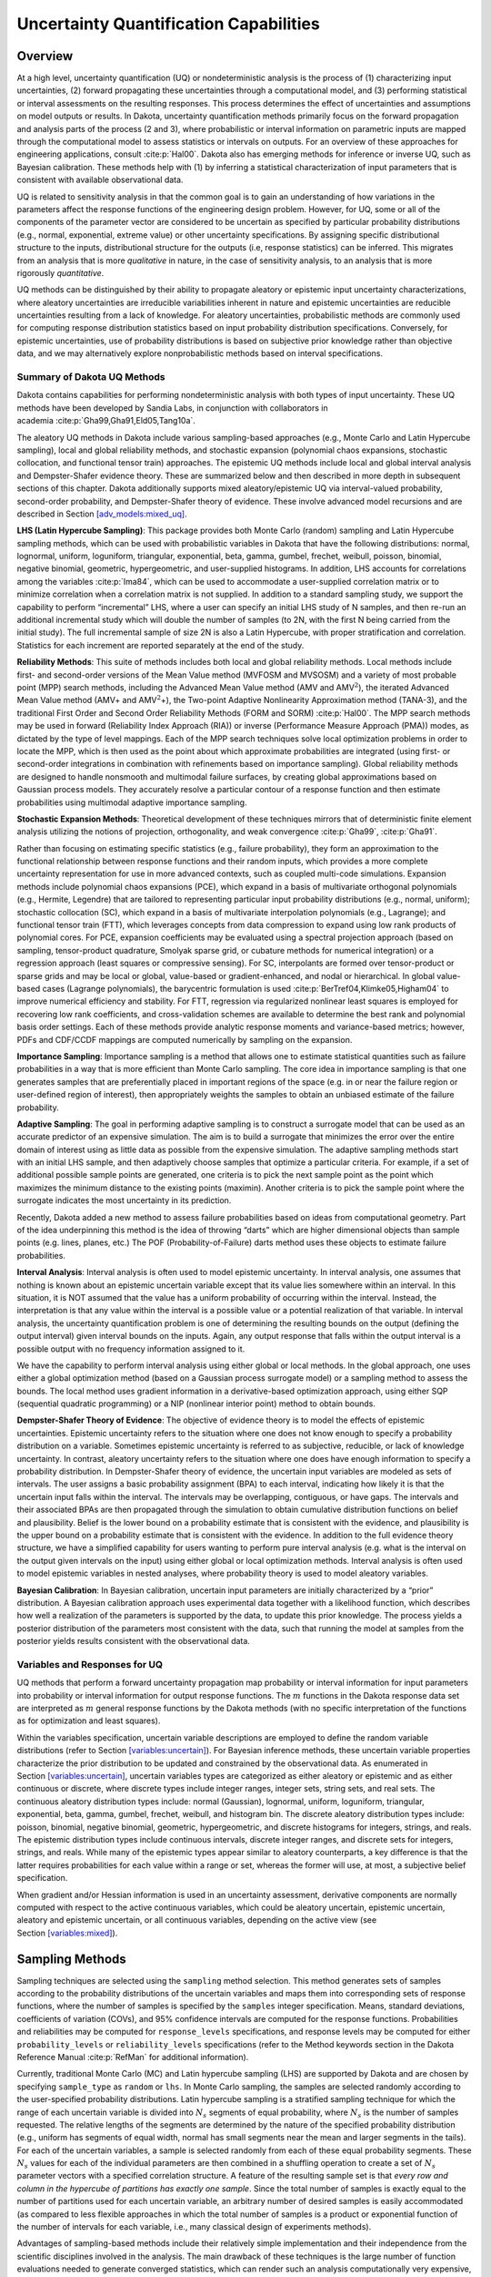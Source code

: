 .. _uq:

Uncertainty Quantification Capabilities
=======================================

.. _`uq:overview`:

Overview
--------

At a high level, uncertainty quantification (UQ) or nondeterministic
analysis is the process of (1) characterizing input uncertainties, (2)
forward propagating these uncertainties through a computational model,
and (3) performing statistical or interval assessments on the resulting
responses. This process determines the effect of uncertainties and
assumptions on model outputs or results. In Dakota, uncertainty
quantification methods primarily focus on the forward propagation and
analysis parts of the process (2 and 3), where probabilistic or interval
information on parametric inputs are mapped through the computational
model to assess statistics or intervals on outputs. For an overview of
these approaches for engineering applications,
consult :cite:p:`Hal00`. Dakota also has emerging methods for
inference or inverse UQ, such as Bayesian calibration. These methods
help with (1) by inferring a statistical characterization of input
parameters that is consistent with available observational data.

UQ is related to sensitivity analysis in that the common goal is to gain
an understanding of how variations in the parameters affect the response
functions of the engineering design problem. However, for UQ, some or
all of the components of the parameter vector are considered to be
uncertain as specified by particular probability distributions (e.g.,
normal, exponential, extreme value) or other uncertainty specifications.
By assigning specific distributional structure to the inputs,
distributional structure for the outputs (i.e, response statistics) can
be inferred. This migrates from an analysis that is more *qualitative*
in nature, in the case of sensitivity analysis, to an analysis that is
more rigorously *quantitative*.

UQ methods can be distinguished by their ability to propagate aleatory
or epistemic input uncertainty characterizations, where aleatory
uncertainties are irreducible variabilities inherent in nature and
epistemic uncertainties are reducible uncertainties resulting from a
lack of knowledge. For aleatory uncertainties, probabilistic methods are
commonly used for computing response distribution statistics based on
input probability distribution specifications. Conversely, for epistemic
uncertainties, use of probability distributions is based on subjective
prior knowledge rather than objective data, and we may alternatively
explore nonprobabilistic methods based on interval specifications.

.. _`uq:overview:methods`:

Summary of Dakota UQ Methods
~~~~~~~~~~~~~~~~~~~~~~~~~~~~

Dakota contains capabilities for performing nondeterministic analysis
with both types of input uncertainty. These UQ methods have been
developed by Sandia Labs, in conjunction with collaborators in
academia :cite:p:`Gha99,Gha91,Eld05,Tang10a`.

The aleatory UQ methods in Dakota include various sampling-based
approaches (e.g., Monte Carlo and Latin Hypercube sampling), local and
global reliability methods, and stochastic expansion (polynomial chaos
expansions, stochastic collocation, and functional tensor train)
approaches. The epistemic UQ methods include local and global interval
analysis and Dempster-Shafer evidence theory. These are summarized below
and then described in more depth in subsequent sections of this chapter.
Dakota additionally supports mixed aleatory/epistemic UQ via
interval-valued probability, second-order probability, and
Dempster-Shafer theory of evidence. These involve advanced model
recursions and are described in
Section `[adv_models:mixed_uq] <#adv_models:mixed_uq>`__.

**LHS (Latin Hypercube Sampling)**: This package provides both Monte
Carlo (random) sampling and Latin Hypercube sampling methods, which can
be used with probabilistic variables in Dakota that have the following
distributions: normal, lognormal, uniform, loguniform, triangular,
exponential, beta, gamma, gumbel, frechet, weibull, poisson, binomial,
negative binomial, geometric, hypergeometric, and user-supplied
histograms. In addition, LHS accounts for correlations among the
variables :cite:p:`Ima84`, which can be used to accommodate a
user-supplied correlation matrix or to minimize correlation when a
correlation matrix is not supplied. In addition to a standard sampling
study, we support the capability to perform “incremental” LHS, where a
user can specify an initial LHS study of N samples, and then re-run an
additional incremental study which will double the number of samples (to
2N, with the first N being carried from the initial study). The full
incremental sample of size 2N is also a Latin Hypercube, with proper
stratification and correlation. Statistics for each increment are
reported separately at the end of the study.

**Reliability Methods**: This suite of methods includes both local and
global reliability methods. Local methods include first- and
second-order versions of the Mean Value method (MVFOSM and MVSOSM) and a
variety of most probable point (MPP) search methods, including the
Advanced Mean Value method (AMV and AMV\ :math:`^2`), the iterated
Advanced Mean Value method (AMV+ and AMV\ :math:`^2`\ +), the Two-point
Adaptive Nonlinearity Approximation method (TANA-3), and the traditional
First Order and Second Order Reliability Methods (FORM and
SORM) :cite:p:`Hal00`. The MPP search methods may be used in
forward (Reliability Index Approach (RIA)) or inverse (Performance
Measure Approach (PMA)) modes, as dictated by the type of level
mappings. Each of the MPP search techniques solve local optimization
problems in order to locate the MPP, which is then used as the point
about which approximate probabilities are integrated (using first- or
second-order integrations in combination with refinements based on
importance sampling). Global reliability methods are designed to handle
nonsmooth and multimodal failure surfaces, by creating global
approximations based on Gaussian process models. They accurately resolve
a particular contour of a response function and then estimate
probabilities using multimodal adaptive importance sampling.

**Stochastic Expansion Methods**: Theoretical development of these
techniques mirrors that of deterministic finite element analysis
utilizing the notions of projection, orthogonality, and weak
convergence :cite:p:`Gha99`, :cite:p:`Gha91`.

Rather than focusing on estimating specific statistics (e.g., failure
probability), they form an approximation to the functional relationship
between response functions and their random inputs, which provides a
more complete uncertainty representation for use in more advanced
contexts, such as coupled multi-code simulations. Expansion methods
include polynomial chaos expansions (PCE), which expand in a basis of
multivariate orthogonal polynomials (e.g., Hermite, Legendre) that are
tailored to representing particular input probability distributions
(e.g., normal, uniform); stochastic collocation (SC), which expand in a
basis of multivariate interpolation polynomials (e.g., Lagrange); and
functional tensor train (FTT), which leverages concepts from data
compression to expand using low rank products of polynomial cores. For
PCE, expansion coefficients may be evaluated using a spectral projection
approach (based on sampling, tensor-product quadrature, Smolyak sparse
grid, or cubature methods for numerical integration) or a regression
approach (least squares or compressive sensing). For SC, interpolants
are formed over tensor-product or sparse grids and may be local or
global, value-based or gradient-enhanced, and nodal or hierarchical. In
global value-based cases (Lagrange polynomials), the barycentric
formulation is used :cite:p:`BerTref04,Klimke05,Higham04` to
improve numerical efficiency and stability. For FTT, regression via
regularized nonlinear least squares is employed for recovering low rank
coefficients, and cross-validation schemes are available to determine
the best rank and polynomial basis order settings. Each of these methods
provide analytic response moments and variance-based metrics; however,
PDFs and CDF/CCDF mappings are computed numerically by sampling on the
expansion.

**Importance Sampling**: Importance sampling is a method that allows one
to estimate statistical quantities such as failure probabilities in a
way that is more efficient than Monte Carlo sampling. The core idea in
importance sampling is that one generates samples that are
preferentially placed in important regions of the space (e.g. in or near
the failure region or user-defined region of interest), then
appropriately weights the samples to obtain an unbiased estimate of the
failure probability.

**Adaptive Sampling**: The goal in performing adaptive sampling is to
construct a surrogate model that can be used as an accurate predictor of
an expensive simulation. The aim is to build a surrogate that minimizes
the error over the entire domain of interest using as little data as
possible from the expensive simulation. The adaptive sampling methods
start with an initial LHS sample, and then adaptively choose samples
that optimize a particular criteria. For example, if a set of additional
possible sample points are generated, one criteria is to pick the next
sample point as the point which maximizes the minimum distance to the
existing points (maximin). Another criteria is to pick the sample point
where the surrogate indicates the most uncertainty in its prediction.

Recently, Dakota added a new method to assess failure probabilities
based on ideas from computational geometry. Part of the idea
underpinning this method is the idea of throwing “darts” which are
higher dimensional objects than sample points (e.g. lines, planes, etc.)
The POF (Probability-of-Failure) darts method uses these objects to
estimate failure probabilities.

**Interval Analysis**: Interval analysis is often used to model
epistemic uncertainty. In interval analysis, one assumes that nothing is
known about an epistemic uncertain variable except that its value lies
somewhere within an interval. In this situation, it is NOT assumed that
the value has a uniform probability of occurring within the interval.
Instead, the interpretation is that any value within the interval is a
possible value or a potential realization of that variable. In interval
analysis, the uncertainty quantification problem is one of determining
the resulting bounds on the output (defining the output interval) given
interval bounds on the inputs. Again, any output response that falls
within the output interval is a possible output with no frequency
information assigned to it.

We have the capability to perform interval analysis using either global
or local methods. In the global approach, one uses either a global
optimization method (based on a Gaussian process surrogate model) or a
sampling method to assess the bounds. The local method uses gradient
information in a derivative-based optimization approach, using either
SQP (sequential quadratic programming) or a NIP (nonlinear interior
point) method to obtain bounds.

**Dempster-Shafer Theory of Evidence**: The objective of evidence theory
is to model the effects of epistemic uncertainties. Epistemic
uncertainty refers to the situation where one does not know enough to
specify a probability distribution on a variable. Sometimes epistemic
uncertainty is referred to as subjective, reducible, or lack of
knowledge uncertainty. In contrast, aleatory uncertainty refers to the
situation where one does have enough information to specify a
probability distribution. In Dempster-Shafer theory of evidence, the
uncertain input variables are modeled as sets of intervals. The user
assigns a basic probability assignment (BPA) to each interval,
indicating how likely it is that the uncertain input falls within the
interval. The intervals may be overlapping, contiguous, or have gaps.
The intervals and their associated BPAs are then propagated through the
simulation to obtain cumulative distribution functions on belief and
plausibility. Belief is the lower bound on a probability estimate that
is consistent with the evidence, and plausibility is the upper bound on
a probability estimate that is consistent with the evidence. In addition
to the full evidence theory structure, we have a simplified capability
for users wanting to perform pure interval analysis (e.g. what is the
interval on the output given intervals on the input) using either global
or local optimization methods. Interval analysis is often used to model
epistemic variables in nested analyses, where probability theory is used
to model aleatory variables.

**Bayesian Calibration**: In Bayesian calibration, uncertain input
parameters are initially characterized by a “prior” distribution. A
Bayesian calibration approach uses experimental data together with a
likelihood function, which describes how well a realization of the
parameters is supported by the data, to update this prior knowledge. The
process yields a posterior distribution of the parameters most
consistent with the data, such that running the model at samples from
the posterior yields results consistent with the observational data.

.. _`uq:overview:varsresp`:

Variables and Responses for UQ
~~~~~~~~~~~~~~~~~~~~~~~~~~~~~~

UQ methods that perform a forward uncertainty propagation map
probability or interval information for input parameters into
probability or interval information for output response functions. The
:math:`m` functions in the Dakota response data set are interpreted as
:math:`m` general response functions by the Dakota methods (with no
specific interpretation of the functions as for optimization and least
squares).

Within the variables specification, uncertain variable descriptions are
employed to define the random variable distributions (refer to
Section `[variables:uncertain] <#variables:uncertain>`__). For Bayesian
inference methods, these uncertain variable properties characterize the
prior distribution to be updated and constrained by the observational
data. As enumerated in
Section `[variables:uncertain] <#variables:uncertain>`__, uncertain
variables types are categorized as either aleatory or epistemic and as
either continuous or discrete, where discrete types include integer
ranges, integer sets, string sets, and real sets. The continuous
aleatory distribution types include: normal (Gaussian), lognormal,
uniform, loguniform, triangular, exponential, beta, gamma, gumbel,
frechet, weibull, and histogram bin. The discrete aleatory distribution
types include: poisson, binomial, negative binomial, geometric,
hypergeometric, and discrete histograms for integers, strings, and
reals. The epistemic distribution types include continuous intervals,
discrete integer ranges, and discrete sets for integers, strings, and
reals. While many of the epistemic types appear similar to aleatory
counterparts, a key difference is that the latter requires probabilities
for each value within a range or set, whereas the former will use, at
most, a subjective belief specification.

When gradient and/or Hessian information is used in an uncertainty
assessment, derivative components are normally computed with respect to
the active continuous variables, which could be aleatory uncertain,
epistemic uncertain, aleatory and epistemic uncertain, or all continuous
variables, depending on the active view (see
Section `[variables:mixed] <#variables:mixed>`__).

.. _`uq:sampling`:

Sampling Methods
----------------

Sampling techniques are selected using the ``sampling`` method
selection. This method generates sets of samples according to the
probability distributions of the uncertain variables and maps them into
corresponding sets of response functions, where the number of samples is
specified by the ``samples`` integer specification. Means, standard
deviations, coefficients of variation (COVs), and 95% confidence
intervals are computed for the response functions. Probabilities and
reliabilities may be computed for ``response_levels`` specifications,
and response levels may be computed for either ``probability_levels`` or
``reliability_levels`` specifications (refer to the Method keywords
section in the Dakota Reference Manual :cite:p:`RefMan` for
additional information).

Currently, traditional Monte Carlo (MC) and Latin hypercube sampling
(LHS) are supported by Dakota and are chosen by specifying
``sample_type`` as ``random`` or ``lhs``. In Monte Carlo sampling, the
samples are selected randomly according to the user-specified
probability distributions. Latin hypercube sampling is a stratified
sampling technique for which the range of each uncertain variable is
divided into :math:`N_{s}` segments of equal probability, where
:math:`N_{s}` is the number of samples requested. The relative lengths
of the segments are determined by the nature of the specified
probability distribution (e.g., uniform has segments of equal width,
normal has small segments near the mean and larger segments in the
tails). For each of the uncertain variables, a sample is selected
randomly from each of these equal probability segments. These
:math:`N_{s}` values for each of the individual parameters are then
combined in a shuffling operation to create a set of :math:`N_{s}`
parameter vectors with a specified correlation structure. A feature of
the resulting sample set is that *every row and column in the hypercube
of partitions has exactly one sample*. Since the total number of samples
is exactly equal to the number of partitions used for each uncertain
variable, an arbitrary number of desired samples is easily accommodated
(as compared to less flexible approaches in which the total number of
samples is a product or exponential function of the number of intervals
for each variable, i.e., many classical design of experiments methods).

Advantages of sampling-based methods include their relatively simple
implementation and their independence from the scientific disciplines
involved in the analysis. The main drawback of these techniques is the
large number of function evaluations needed to generate converged
statistics, which can render such an analysis computationally very
expensive, if not intractable, for real-world engineering applications.
LHS techniques, in general, require fewer samples than traditional Monte
Carlo for the same accuracy in statistics, but they still can be
prohibitively expensive. For further information on the method and its
relationship to other sampling techniques, one is referred to the works
by McKay, et al. :cite:p:`Mck79`, Iman and
Shortencarier :cite:p:`Ima84`, and Helton and
Davis :cite:p:`Hel00`. Note that under certain separability
conditions associated with the function to be sampled, Latin hypercube
sampling provides a more accurate estimate of the mean value than does
random sampling. That is, given an equal number of samples, the LHS
estimate of the mean will have less variance than the mean value
obtained through random sampling.

Figure `1.1 <#dace:figure01>`__ demonstrates Latin hypercube sampling on
a two-variable parameter space. Here, the range of both parameters,
:math:`x_1` and :math:`x_2`, is :math:`[0,1]`. Also, for this example
both :math:`x_1` and :math:`x_2` have uniform statistical distributions.
For Latin hypercube sampling, the range of each parameter is divided
into :math:`p` “bins” of equal probability. For parameters with uniform
distributions, this corresponds to partitions of equal size. For
:math:`n` design parameters, this partitioning yields a total of
:math:`p^{n}` bins in the parameter space. Next, :math:`p` samples are
randomly selected in the parameter space, with the following
restrictions: (a) each sample is randomly placed inside a bin, and (b)
for all one-dimensional projections of the :math:`p` samples and bins,
there will be one and only one sample in each bin. In a two-dimensional
example such as that shown in Figure `1.1 <#dace:figure01>`__, these LHS
rules guarantee that only one bin can be selected in each row and
column. For :math:`p=4`, there are four partitions in both :math:`x_1`
and :math:`x_2`. This gives a total of 16 bins, of which four will be
chosen according to the criteria described above. Note that there is
more than one possible arrangement of bins that meet the LHS criteria.
The dots in Figure `1.1 <#dace:figure01>`__ represent the four sample
sites in this example, where each sample is randomly located in its bin.
There is no restriction on the number of bins in the range of each
parameter, however, all parameters must have the same number of bins.

.. figure:: images/lhs_graphic.png
   :alt: An example of Latin hypercube sampling with four bins in design
   parameters :math:`x_1` and :math:`x_2`. The dots are the sample
   sites.
   :name: dace:figure01

   An example of Latin hypercube sampling with four bins in design
   parameters :math:`x_1` and :math:`x_2`. The dots are the sample
   sites.

The actual algorithm for generating Latin hypercube samples is more
complex than indicated by the description given above. For example, the
Latin hypercube sampling method implemented in the LHS
code :cite:p:`Swi04` takes into account a user-specified
correlation structure when selecting the sample sites. For more details
on the implementation of the LHS algorithm, see
Reference :cite:p:`Swi04`.

In addition to Monte Carlo vs. LHS design choices, Dakota sampling
methods support options for incrementally-refined designs, generation of
approximately determinant-optimal (D-optimal) designs, and selection of
sample sizes to satisfy Wilks’ criteria.

.. _`uq:uncertainty1`:

Uncertainty Quantification Example using Sampling Methods
~~~~~~~~~~~~~~~~~~~~~~~~~~~~~~~~~~~~~~~~~~~~~~~~~~~~~~~~~

The input file in Figure `[uq:figure01] <#uq:figure01>`__ demonstrates
the use of Latin hypercube Monte Carlo sampling for assessing
probability of failure as measured by specified response levels. The
two-variable Textbook example problem (see
Equation `[additional:textbook_f] <#additional:textbook_f>`__) will be
used to demonstrate the application of sampling methods for uncertainty
quantification where it is assumed that :math:`x_1` and :math:`x_2` are
uniform uncertain variables on the interval :math:`[0,1]`.

The number of samples to perform is controlled with the ``samples``
specification, the type of sampling algorithm to use is controlled with
the ``sample_type`` specification, the levels used for computing
statistics on the response functions is specified with the
``response_levels`` input, and the ``seed`` specification controls the
sequence of the pseudo-random numbers generated by the sampling
algorithms. The input samples generated are shown in
Figure `[uq:figure02] <#uq:figure02>`__ for the case where ``samples`` =
5 and ``samples`` = 10 for both ``random`` (:math:`\circ`) and ``lhs``
(:math:`+`) sample types.

.. container:: bigbox

   .. container:: small

Latin hypercube sampling ensures full coverage of the range of the input
variables, which is often a problem with Monte Carlo sampling when the
number of samples is small. In the case of ``samples = 5``, poor
stratification is evident in :math:`x_1` as four out of the five Monte
Carlo samples are clustered in the range :math:`0.35 < x_1 < 0.55`, and
the regions :math:`x_1 < 0.3` and :math:`0.6 < x_1 < 0.9` are completely
missed. For the case where ``samples = 10``, some clustering in the
Monte Carlo samples is again evident with ``4`` samples in the range
:math:`0.5 < x_1 < 0.55`. In both cases, the stratification with LHS is
superior.

The response function statistics returned by Dakota are shown in
Figure `[uq:figure03] <#uq:figure03>`__. The first block of output
specifies the response sample means, sample standard deviations, and
skewness and kurtosis. The second block of output displays confidence
intervals on the means and standard deviations of the responses. The
third block defines Probability Density Function (PDF) histograms of the
samples: the histogram bins are defined by the lower and upper values of
the bin and the corresponding density for that bin. Note that these bin
endpoints correspond to the ``response_levels`` and/or
``probability_levels`` defined by the user in the Dakota input file. If
there are just a few levels, these histograms may be coarse. Dakota does
not do anything to optimize the bin size or spacing. Finally, the last
section of the output defines the Cumulative Distribution Function (CDF)
pairs. In this case, ``distribution cumulative`` was specified for the
response functions, and Dakota presents the probability levels
corresponding to the specified response levels (``response_levels``)
that were set. The default ``compute probabilities`` was used.
Alternatively, Dakota could have provided CCDF pairings, reliability
levels corresponding to prescribed response levels, or response levels
corresponding to prescribed probability or reliability levels.

.. container:: bigbox

   .. container:: footnotesize

      ::

         Statistics based on 10 samples:

         Sample moment statistics for each response function:
                                     Mean           Std Dev          Skewness          Kurtosis
          response_fn_1  3.8383990322e-01  4.0281539886e-01  1.2404952971e+00  6.5529797327e-01
          response_fn_2  7.4798705803e-02  3.4686110941e-01  4.5716015887e-01 -5.8418924529e-01
          response_fn_3  7.0946176558e-02  3.4153246532e-01  5.2851897926e-01 -8.2527332042e-01

         95% confidence intervals for each response function:
                             LowerCI_Mean      UpperCI_Mean    LowerCI_StdDev    UpperCI_StdDev
          response_fn_1  9.5683125821e-02  6.7199668063e-01  2.7707061315e-01  7.3538389383e-01
          response_fn_2 -1.7333078422e-01  3.2292819583e-01  2.3858328290e-01  6.3323317325e-01
          response_fn_3 -1.7337143113e-01  3.1526378424e-01  2.3491805390e-01  6.2350514636e-01

         Probability Density Function (PDF) histograms for each response function:
         PDF for response_fn_1:
                   Bin Lower          Bin Upper      Density Value
                   ---------          ---------      -------------
            2.3066424677e-02   1.0000000000e-01   3.8994678038e+00
            1.0000000000e-01   2.0000000000e-01   2.0000000000e+00
            2.0000000000e-01   6.0000000000e-01   5.0000000000e-01
            6.0000000000e-01   1.2250968624e+00   4.7992562123e-01
         PDF for response_fn_2:
                   Bin Lower          Bin Upper      Density Value
                   ---------          ---------      -------------
           -3.5261164651e-01   1.0000000000e-01   1.1046998102e+00
            1.0000000000e-01   2.0000000000e-01   2.0000000000e+00
            2.0000000000e-01   6.0000000000e-01   5.0000000000e-01
            6.0000000000e-01   6.9844576220e-01   1.0157877573e+00
         PDF for response_fn_3:
                   Bin Lower          Bin Upper      Density Value
                   ---------          ---------      -------------
           -3.8118095128e-01   1.0000000000e-01   1.2469321539e+00
            1.0000000000e-01   2.0000000000e-01   0.0000000000e+00
            2.0000000000e-01   6.0000000000e-01   7.5000000000e-01
            6.0000000000e-01   6.4526450977e-01   2.2092363423e+00

         Level mappings for each response function:
         Cumulative Distribution Function (CDF) for response_fn_1:
              Response Level  Probability Level  Reliability Index  General Rel Index
              --------------  -----------------  -----------------  -----------------
            1.0000000000e-01   3.0000000000e-01
            2.0000000000e-01   5.0000000000e-01
            6.0000000000e-01   7.0000000000e-01
         Cumulative Distribution Function (CDF) for response_fn_2:
              Response Level  Probability Level  Reliability Index  General Rel Index
              --------------  -----------------  -----------------  -----------------
            1.0000000000e-01   5.0000000000e-01
            2.0000000000e-01   7.0000000000e-01
            6.0000000000e-01   9.0000000000e-01
         Cumulative Distribution Function (CDF) for response_fn_3:
              Response Level  Probability Level  Reliability Index  General Rel Index
              --------------  -----------------  -----------------  -----------------
            1.0000000000e-01   6.0000000000e-01
            2.0000000000e-01   6.0000000000e-01
            6.0000000000e-01   9.0000000000e-01

In addition to obtaining statistical summary information of the type
shown in Figure `[uq:figure03] <#uq:figure03>`__, the results of LHS
sampling also include correlations. Four types of correlations are
returned in the output: simple and partial “raw” correlations, and
simple and partial “rank” correlations. The raw correlations refer to
correlations performed on the actual input and output data. Rank
correlations refer to correlations performed on the ranks of the data.
Ranks are obtained by replacing the actual data by the ranked values,
which are obtained by ordering the data in ascending order. For example,
the smallest value in a set of input samples would be given a rank 1,
the next smallest value a rank 2, etc. Rank correlations are useful when
some of the inputs and outputs differ greatly in magnitude: then it is
easier to compare if the smallest ranked input sample is correlated with
the smallest ranked output, for example.

Correlations are always calculated between two sets of sample data. One
can calculate correlation coefficients between two input variables,
between an input and an output variable (probably the most useful), or
between two output variables. The simple correlation coefficients
presented in the output tables are Pearson’s correlation coefficient,
which is defined for two variables :math:`x` and :math:`y` as:
:math:`\mathtt{Corr}(x,y) = \frac{\sum_{i}(x_{i}-\bar{x})(y_{i}-\bar{y})}
{\sqrt{\sum_{i}(x_{i}-\bar{x})^2\sum_{i}(y_{i}-\bar{y})^2}}`. Partial
correlation coefficients are similar to simple correlations, but a
partial correlation coefficient between two variables measures their
correlation while adjusting for the effects of the other variables. For
example, say one has a problem with two inputs and one output; and the
two inputs are highly correlated. Then the correlation of the second
input and the output may be very low after accounting for the effect of
the first input. The rank correlations in Dakota are obtained using
Spearman’s rank correlation. Spearman’s rank is the same as the Pearson
correlation coefficient except that it is calculated on the rank data.

Figure `[uq:figure04] <#uq:figure04>`__ shows an example of the
correlation output provided by Dakota for the input file in
Figure `[uq:figure01] <#uq:figure01>`__. Note that these correlations
are presently only available when one specifies ``lhs`` as the sampling
method under ``sampling``. Also note that the simple and partial
correlations should be similar in most cases (in terms of values of
correlation coefficients). This is because we use a default “restricted
pairing” method in the LHS routine which forces near-zero correlation
amongst uncorrelated inputs.

.. container:: bigbox

   .. container:: small

      ::

         Simple Correlation Matrix between input and output:
                                x1           x2 response_fn_1 response_fn_2 response_fn_3
                   x1  1.00000e+00
                   x2 -7.22482e-02  1.00000e+00
         response_fn_1 -7.04965e-01 -6.27351e-01  1.00000e+00
         response_fn_2  8.61628e-01 -5.31298e-01 -2.60486e-01  1.00000e+00
         response_fn_3 -5.83075e-01  8.33989e-01 -1.23374e-01 -8.92771e-01  1.00000e+00

         Partial Correlation Matrix between input and output:
                      response_fn_1 response_fn_2 response_fn_3
                   x1 -9.65994e-01  9.74285e-01 -9.49997e-01
                   x2 -9.58854e-01 -9.26578e-01  9.77252e-01

         Simple Rank Correlation Matrix between input and output:
                                x1           x2 response_fn_1 response_fn_2 response_fn_3
                   x1  1.00000e+00
                   x2 -6.66667e-02  1.00000e+00
         response_fn_1 -6.60606e-01 -5.27273e-01  1.00000e+00
         response_fn_2  8.18182e-01 -6.00000e-01 -2.36364e-01  1.00000e+00
         response_fn_3 -6.24242e-01  7.93939e-01 -5.45455e-02 -9.27273e-01  1.00000e+00

         Partial Rank Correlation Matrix between input and output:
                      response_fn_1 response_fn_2 response_fn_3
                   x1 -8.20657e-01  9.74896e-01 -9.41760e-01
                   x2 -7.62704e-01 -9.50799e-01  9.65145e-01

Finally, note that the LHS package can be used for design of experiments
over design and state variables by including an active view override in
the variables specification section of the Dakota input file (see
Section `[variables:mixedview] <#variables:mixedview>`__). Then, instead
of iterating on only the uncertain variables, the LHS package will
sample over all of the active variables. In the ``active all`` view,
continuous design and continuous state variables are treated as having
uniform probability distributions within their upper and lower bounds,
discrete design and state variables are sampled uniformly from within
their sets or ranges, and any uncertain variables are sampled within
their specified probability distributions.

.. _`uq:incremental`:

Incremental Sampling
~~~~~~~~~~~~~~~~~~~~

In many situations, one may run an initial sample set and then need to
perform further sampling to get better estimates of the mean, variance,
and percentiles, and to obtain more comprehensive sample coverage. We
call this capability incremental sampling. Typically, a Dakota restart
file () would be available from the original sample, so only the newly
generated samples would need to be evaluated. Incremental sampling
supports continuous uncertain variables and discrete uncertain variables
such as discrete distributions (e.g. binomial, Poisson, etc.) as well as
histogram variables and uncertain set types.

There are two cases, incremental random and incremental Latin hypercube
sampling, with incremental LHS being the most common. One major
advantage of LHS incremental sampling is that it maintains the
stratification and correlation structure of the original LHS sample.
That is, if one generated two independent LHS samples and simply merged
them, the calculation of the accuracy of statistical measures such as
the mean and the variance would be slightly incorrect. However, in the
incremental case, the full sample (double the original size) is a Latin
Hypercube sample itself and statistical measures and their accuracy can
be properly calculated. The incremental sampling capability is most
useful when one is starting off with very small samples. Once the sample
size is more than a few hundred, the benefit of incremental sampling
diminishes.

#. Incremental random sampling: With incremental random sampling, the
   original sample set with :math:`N1` samples must be generated using
   ``sample_type = random`` and ``samples = N1``. Then, the user can
   duplicate the Dakota input file and add ``refinement_samples = N2``
   with the number of new samples :math:`N2` to be added. Random
   incremental sampling does not require a doubling of samples each
   time. Thus, the user can specify any number of ``refinement_samples``
   (from an additional one sample to a large integer).

   For example, if the first sample has 50 samples, and 10 more samples
   are desired, the second Dakota run should specify ``samples = 50``,
   ``refinement_samples = 10``. In this situation, only 10 new samples
   will be generated, and the final statistics will be reported at the
   end of the study both for the initial 50 samples and for the full
   sample of 60. The command line syntax for running the second sample
   is ``dakota -i input60.in -r dakota.50.rst`` where ``input60.in`` is
   the input file with the refinement samples specification and is the
   restart file containing the initial 50 samples. Note that if the
   restart file has a different name, that is fine; the correct restart
   file name should be used.

   This process can be repeated if desired,arbitrarily extending the
   total sample size each time, e.g, ``samples = 50``,
   ``refinement_samples = 10 3 73 102``.

#. Incremental Latin hypercube sampling: With incremental LHS sampling,
   the original sample set with :math:`N1` samples must be generated
   using ``sample_type = lhs`` and ``samples = N1``. Then, the user can
   duplicate the Dakota input file and add ``refinement_samples = N1``.
   The sample size must double each time, so the first set of refinement
   samples must be the same size as the initial set. That is, if one
   starts with a very small sample size of 10, then one can use the
   incremental sampling capability to generate sample sizes of 20, 40,
   80, etc.

   For example, if the first sample has 50 samples, in the second Dakota
   run, the number of refinement samples should be set to 50 for a total
   of 100. In this situation, only 50 new samples will be generated, and
   at the end of the study final statistics will be reported both for
   the initial 50 samples and for the full sample of 100. The command
   line syntax for running the second sample is
   ``dakota -i input100.in -r dakota.50.rst``, where is the input file
   with the incremental sampling specification and is the restart file
   containing the initial 50 samples. Note that if the restart file has
   a different name, that is fine; the correct restart file name should
   be used.

   This process can be repeated if desired, doubling the total sample
   size each time, e.g, ``samples = 50``,
   ``refinement_samples = 50 100 200 400``.

Principal Component Analysis
~~~~~~~~~~~~~~~~~~~~~~~~~~~~

As of Dakota 6.3, we added a capability to perform Principal Component
Analysis on field response data when using LHS sampling. Principal
components analysis (PCA) is a data reduction method and allows one to
express an ensemble of field data with a set of principal components
responsible for the spread of that data.

Dakota can calculate the principal components of the response matrix of
N samples \* L responses (the field response of length L) using the
keyword ``principal_components``. The Dakota implementation is under
active development: the PCA capability may ultimately be specified
elsewhere or used in different ways. For now, it is performed as a
post-processing analysis based on a set of Latin Hypercube samples.

If the user specifies LHS sampling with field data responses and also
specifies ``principal_components``, Dakota will calculate the principal
components by calculating the eigenvalues and eigenvectors of a centered
data matrix. Further, if the user specifies
``percent_variance_explained`` = 0.99, the number of components that
accounts for at least 99 percent of the variance in the responses will
be retained. The default for this percentage is 0.95. In many
applications, only a few principal components explain the majority of
the variance, resulting in significant data reduction. The principal
components are written to a file, . Dakota also uses the principal
components to create a surrogate model by representing the overall
response as weighted sum of M principal components, where the weights
will be determined by Gaussian processes which are a function of the
input uncertain variables. This reduced form then can be used for
sensitivity analysis, calibration, etc.

.. _`uq:wilks`:

Wilks-based Sample Sizes
~~~~~~~~~~~~~~~~~~~~~~~~

Most of the sampling methods require the user to specify the number of
samples in advance. However, if one specifies ``random`` sampling, one
can use an approach developed by Wilks:cite:p:`Wilks` to
determine the number of samples that ensures a particular confidence
level in a percentile of interest. The Wilks method of computing the
number of samples to execute for a random sampling study is based on
order statistics, eg considering the outputs ordered from smallest to
largest :cite:p:`Wilks,Nutt04`. Given a ``probability_level``,
:math:`\alpha`, and ``confidence_level``, :math:`\beta`, the Wilks
calculation determines the minimum number of samples required such that
there is :math:`(\beta*100)`\ % confidence that the
:math:`(\alpha*100)`\ %-ile of the uncertain distribution on model
output will fall below the actual :math:`(\alpha*100)`\ %-ile given by
the sample. To be more specific, if we wish to calculate the
:math:`95\%` confidence limit on the :math:`95^{th}` percentile, Wilks
indicates that 59 samples are needed. If we order the responses and take
the largest one, that value defines a tolerance limit on the 95th
percentile: we have a situation where :math:`95\%` of the time, the
:math:`95^{th}` percentile will fall at or below that sampled value.
This represents a ``one_sided_upper`` treatment applicable to the
largest output value. This treatment can be reversed to apply to the
lowest output value by using the ``one_sided_lower`` option, and further
expansion to include an interval containing both the smallest and the
largest output values in the statistical statement can be specified via
the ``two_sided`` option. Additional generalization to higher order
statistics, eg a statement applied to the N largest outputs
(``one_sided_upper``) or the N smallest and N largest outputs
(``two_sided``), can be specified using the ``order`` option along with
value N.

.. _`uq:reliability`:

Reliability Methods
-------------------

Reliability methods provide an alternative approach to uncertainty
quantification which can be less computationally demanding than sampling
techniques. Reliability methods for uncertainty quantification are based
on probabilistic approaches that compute approximate response function
distribution statistics based on specified uncertain variable
distributions. These response statistics include response mean, response
standard deviation, and cumulative or complementary cumulative
distribution functions (CDF/CCDF). These methods are often more
efficient at computing statistics in the tails of the response
distributions (events with low probability) than sampling based
approaches since the number of samples required to resolve a low
probability can be prohibitive.

The methods all answer the fundamental question: “Given a set of
uncertain input variables, :math:`\mathbf{X}`, and a scalar response
function, :math:`g`, what is the probability that the response function
is below or above a certain level, :math:`\bar{z}`?” The former can be
written as
:math:`P[g(\mathbf{X}) \le \bar{z}] = \mathit{F}_{g}(\bar{z})` where
:math:`\mathit{F}_{g}(\bar{z})` is the cumulative distribution function
(CDF) of the uncertain response :math:`g(\mathbf{X})` over a set of
response levels. The latter can be written as
:math:`P[g(\mathbf{X}) > \bar{z}]` and defines the complementary
cumulative distribution function (CCDF).

This probability calculation involves a multi-dimensional integral over
an irregularly shaped domain of interest, :math:`\mathbf{D}`, where
:math:`g(\mathbf{X}) < z` as displayed in Figure `1.2 <#uq:figure05>`__
for the case of two variables. The reliability methods all involve the
transformation of the user-specified uncertain variables,
:math:`\mathbf{X}`, with probability density function,
:math:`p(x_1,x_2)`, which can be non-normal and correlated, to a space
of independent Gaussian random variables, :math:`\mathbf{u}`, possessing
a mean value of zero and unit variance (i.e., standard normal
variables). The region of interest, :math:`\mathbf{D}`, is also mapped
to the transformed space to yield, :math:`\mathbf{D_{u}}` , where
:math:`g(\mathbf{U}) < z` as shown in Figure `1.3 <#uq:figure06>`__. The
Nataf transformation :cite:p:`Der86`, which is identical to
the Rosenblatt transformation :cite:p:`Ros52` in the case of
independent random variables, is used in Dakota to accomplish this
mapping. This transformation is performed to make the probability
calculation more tractable. In the transformed space, probability
contours are circular in nature as shown in
Figure `1.3 <#uq:figure06>`__ unlike in the original uncertain variable
space, Figure `1.2 <#uq:figure05>`__. Also, the multi-dimensional
integrals can be approximated by simple functions of a single parameter,
:math:`\beta`, called the reliability index. :math:`\beta` is the
minimum Euclidean distance from the origin in the transformed space to
the response surface. This point is also known as the most probable
point (MPP) of failure. Note, however, the methodology is equally
applicable for generic functions, not simply those corresponding to
failure criteria; this nomenclature is due to the origin of these
methods within the disciplines of structural safety and reliability.
Note that there are local and global reliability methods. The majority
of the methods available are local, meaning that a local optimization
formulation is used to locate one MPP. In contrast, global methods can
find multiple MPPs if they exist.

.. figure:: images/cdf_orig_graphic.png
   :alt: Graphical depiction of calculation of cumulative distribution
   function in the original uncertain variable space.
   :name: uq:figure05

   Graphical depiction of calculation of cumulative distribution
   function in the original uncertain variable space.

.. figure:: images/cdf_tran_graphic.png
   :alt: Graphical depiction of integration for the calculation of
   cumulative distribution function in the transformed uncertain
   variable space.
   :name: uq:figure06

   Graphical depiction of integration for the calculation of cumulative
   distribution function in the transformed uncertain variable space.

.. _`uq:reliability:local`:

Local Reliability Methods
~~~~~~~~~~~~~~~~~~~~~~~~~

The Dakota Theory Manual :cite:p:`TheoMan` provides the
algorithmic details for the local reliability methods, including the
Mean Value method and the family of most probable point (MPP) search
methods.

.. _`uq:reliability:local:map`:

Method mapping
^^^^^^^^^^^^^^

Given settings for limit state approximation, approximation order,
integration approach, and other details presented to this point, it is
evident that the number of algorithmic combinations is high.
Table `1.1 <#tab:rel_meth_map>`__ provides a succinct mapping for some
of these combinations to common method names from the reliability
literature, where blue indicates the most well-known combinations and
gray indicates other supported combinations.

.. container::
   :name: tab:rel_meth_map

   .. table:: Mapping from Dakota options to standard reliability
   methods.

      +---------------+-------------------------+-------------------------+
      |               | Order of approximation  |                         |
      |               | and integration         |                         |
      +===============+=========================+=========================+
      | MPP search    | First order             | Second order            |
      +---------------+-------------------------+-------------------------+
      | none          | MVFOSM                  | MVSOSM                  |
      +---------------+-------------------------+-------------------------+
      | x_taylor_mean | AMV                     | AMV\ :math:`^2`         |
      +---------------+-------------------------+-------------------------+
      | u_taylor_mean | u-space AMV             | u-space AMV\ :math:`^2` |
      +---------------+-------------------------+-------------------------+
      | x_taylor_mpp  | AMV+                    | AMV\ :math:`^2`\ +      |
      +---------------+-------------------------+-------------------------+
      | u_taylor_mpp  | u-space AMV+            | u-space                 |
      |               |                         | AMV\ :math:`^2`\ +      |
      +---------------+-------------------------+-------------------------+
      | x_two_point   | TANA                    |                         |
      +---------------+-------------------------+-------------------------+
      | u_two_point   | u-space TANA            |                         |
      +---------------+-------------------------+-------------------------+
      | no_approx     | FORM                    | SORM                    |
      +---------------+-------------------------+-------------------------+

Within the Dakota specification (refer to ``local_reliability`` in the
keywords section of the Reference Manual :cite:p:`RefMan`)
within the Reference Manual), the MPP search and integration order
selections are explicit in the method specification, but the order of
the approximation is inferred from the associated response specification
(as is done with local taylor series approximations described in
Section `[models:surf:taylor] <#models:surf:taylor>`__). Thus,
reliability methods do not have to be synchronized in approximation and
integration order as shown in the table; however, it is often desirable
to do so.

.. _`uq:reliability:global`:

Global Reliability Methods
~~~~~~~~~~~~~~~~~~~~~~~~~~

Global reliability methods are designed to handle nonsmooth and
multimodal failure surfaces, by creating global approximations based on
Gaussian process models. They accurately resolve a particular contour of
a response function and then estimate probabilities using multimodal
adaptive importance sampling.

The global reliability method in Dakota is called Efficient Global
Reliability Analysis (EGRA)  :cite:p:`Bichon2008`. The name is
due to its roots in efficient global optimization (EGO)
 :cite:p:`Jon98,Hua06`. The main idea in EGO-type optimization
methods is that a global approximation is made of the underlying
function. This approximation, which is a Gaussian process model, is used
to guide the search by finding points which maximize the expected
improvement function (EIF). The EIF is used to select the location at
which a new training point should be added to the Gaussian process model
by maximizing the amount of improvement in the objective function that
can be expected by adding that point. A point could be expected to
produce an improvement in the objective function if its predicted value
is better than the current best solution, or if the uncertainty in its
prediction is such that the probability of it producing a better
solution is high. Because the uncertainty is higher in regions of the
design space with fewer observations, this provides a balance between
exploiting areas of the design space that predict good solutions, and
exploring areas where more information is needed.

The general procedure of these EGO-type methods is:

#. Build an initial Gaussian process model of the objective function.

#. Find the point that maximizes the EIF. If the EIF value at this point
   is sufficiently small, stop.

#. Evaluate the objective function at the point where the EIF is
   maximized. Update the Gaussian process model using this new point. Go
   to Step 2.

Gaussian process (GP) models are used because they provide not just a
predicted value at an unsampled point, but also an estimate of the
prediction variance. This variance gives an indication of the
uncertainty in the GP model, which results from the construction of the
covariance function. This function is based on the idea that when input
points are near one another, the correlation between their corresponding
outputs will be high. As a result, the uncertainty associated with the
model’s predictions will be small for input points which are near the
points used to train the model, and will increase as one moves further
from the training points.

The expected improvement function is used in EGO algorithms to select
the location at which a new training point should be added. The EIF is
defined as the expectation that any point in the search space will
provide a better solution than the current best solution based on the
expected values and variances predicted by the GP model. It is important
to understand how the use of this EIF leads to optimal solutions. The
EIF indicates how much the objective function value at a new potential
location is expected to be less than the predicted value at the current
best solution. Because the GP model provides a Gaussian distribution at
each predicted point, expectations can be calculated. Points with good
expected values and even a small variance will have a significant
expectation of producing a better solution (exploitation), but so will
points that have relatively poor expected values and greater variance
(exploration).

The application of EGO to reliability analysis, however, is made more
complicated due to the inclusion of equality constraints. In forward
reliability analysis, the response function appears as a constraint
rather than the objective. That is, we want to satisfy the constraint
that the response equals a threshold value and is on the limit state:
:math:`G({\bf u})\!=\!\bar{z}`. Therefore, the EIF function was modified
to focus on feasibility, and instead of using an expected improvement
function, we use an expected feasibility function (EFF)
 :cite:p:`Bichon2008`. The EFF provides an indication of how
well the response is expected to satisfy the equality constraint. Points
where the expected value is close to the threshold
(:math:`\mu_G\!\approx\!\bar{z}`) and points with a large uncertainty in
the prediction will have large expected feasibility values.

The general outline of the EGRA algorithm is as follows: LHS sampling is
used to generate a small number of samples from the true response
function. Then, an initial Gaussian process model is constructed. Based
on the EFF, the point with maximum EFF is found using the global
optimizer DIRECT. The true response function is then evaluated at this
new point, and this point is added to the sample set and the process of
building a new GP model and maximizing the EFF is repeated until the
maximum EFF is small. At this stage, the GP model is accurate in the
vicinity of the limit state. The GP model is then used to calculate the
probability of failure using multimodal importance sampling, which is
explained below.

One method to calculate the probability of failure is to directly
perform the probability integration numerically by sampling the response
function. Sampling methods can be prohibitively expensive because they
generally require a large number of response function evaluations.
Importance sampling methods reduce this expense by focusing the samples
in the important regions of the uncertain space. They do this by
centering the sampling density function at the MPP rather than at the
mean. This ensures the samples will lie the region of interest, thus
increasing the efficiency of the sampling method. Adaptive importance
sampling (AIS) further improves the efficiency by adaptively updating
the sampling density function. Multimodal adaptive importance
sampling :cite:p:`Dey98` is a variation of AIS that allows for
the use of multiple sampling densities making it better suited for cases
where multiple sections of the limit state are highly probable.

Note that importance sampling methods require that the location of at
least one MPP be known because it is used to center the initial sampling
density. However, current gradient-based, local search methods used in
MPP search may fail to converge or may converge to poor solutions for
highly nonlinear problems, possibly making these methods inapplicable.
The EGRA algorithm described above does not depend on the availability
of accurate gradient information, making convergence more reliable for
nonsmooth response functions. Moreover, EGRA has the ability to locate
multiple failure points, which can provide multiple starting points and
thus a good multimodal sampling density for the initial steps of
multimodal AIS. The probability assessment using multimodal AIS thus
incorporates probability of failure at multiple points.

.. _`uq:reliability:ex`:

Uncertainty Quantification Examples using Reliability Analysis
~~~~~~~~~~~~~~~~~~~~~~~~~~~~~~~~~~~~~~~~~~~~~~~~~~~~~~~~~~~~~~

In summary, the user can choose to perform either forward (RIA) or
inverse (PMA) mappings when performing a reliability analysis. With
either approach, there are a variety of methods from which to choose in
terms of limit state approximations (MVFOSM, MVSOSM, x-/u-space AMV,
x-/u-space AMV\ :math:`^2`, x-/u-space AMV+, x-/u-space
AMV\ :math:`^2`\ +, x-/u-space TANA, and FORM/SORM), probability
integrations (first-order or second-order), limit state Hessian
selection (analytic, finite difference, BFGS, or SR1), and MPP
optimization algorithm (SQP or NIP) selections.

All reliability methods output approximate values of the CDF/CCDF
response-probability-reliability levels for prescribed response levels
(RIA) or prescribed probability or reliability levels (PMA). In
addition, mean value methods output estimates of the response means and
standard deviations as well as importance factors that attribute
variance among the set of uncertain variables (provided a nonzero
response variance estimate).

.. _`uq:examples:mv`:

Mean-value Reliability with Textbook
^^^^^^^^^^^^^^^^^^^^^^^^^^^^^^^^^^^^

Figure `[uq:examples:mv_input] <#uq:examples:mv_input>`__ shows the
Dakota input file for an example problem that demonstrates the simplest
reliability method, called the mean value method (also referred to as
the Mean Value First Order Second Moment method). It is specified with
method keyword ``local_reliability``. This method calculates the mean
and variance of the response function based on information about the
mean and variance of the inputs and gradient information at the mean of
the inputs. The mean value method is extremely cheap computationally
(only five runs were required for the textbook function), but can be
quite inaccurate, especially for nonlinear problems and/or problems with
uncertain inputs that are significantly non-normal. More detail on the
mean value method can be found in the Local Reliability Methods section
of the Dakota Theory Manual :cite:p:`TheoMan`, and more detail
on reliability methods in general (including the more advanced methods)
is found in Section `1.3 <#uq:reliability>`__.

Example output from the mean value method is displayed in
Figure `[uq:examples:mv_results] <#uq:examples:mv_results>`__. Note that
since the mean of both inputs is 1, the mean value of the output for
response 1 is zero. However, the mean values of the constraints are both
0.5. The mean value results indicate that variable x1 is more important
in constraint 1 while x2 is more important in constraint 2, which is the
case based on
Equation `[additional:textbook_f] <#additional:textbook_f>`__. The
importance factors are not available for the first response as the
standard deviation is zero.

.. container:: bigbox

   .. container:: small

.. container:: bigbox

   .. container:: small

      ::

         MV Statistics for response_fn_1:
           Approximate Mean Response                  =  0.0000000000e+00
           Approximate Standard Deviation of Response =  0.0000000000e+00
           Importance Factors not available.
         MV Statistics for response_fn_2:
           Approximate Mean Response                  =  5.0000000000e-01
           Approximate Standard Deviation of Response =  1.0307764064e+00
           Importance Factor for TF1ln                =  9.4117647059e-01
           Importance Factor for TF2ln                =  5.8823529412e-02
         MV Statistics for response_fn_3:
           Approximate Mean Response                  =  5.0000000000e-01
           Approximate Standard Deviation of Response =  1.0307764064e+00
           Importance Factor for TF1ln                =  5.8823529412e-02
           Importance Factor for TF2ln                =  9.4117647059e-01

FORM Reliability with Lognormal Ratio
^^^^^^^^^^^^^^^^^^^^^^^^^^^^^^^^^^^^^

This example quantifies the uncertainty in the “log ratio” response
function:

.. math:: g(x_1,x_2) = \frac{x_1}{x_2}

by computing approximate response statistics using reliability analysis
to determine the response cumulative distribution function:

.. math:: P[g(x_1,x_2) < \bar{z}]

where :math:`X_1` and :math:`X_2` are identically distributed lognormal
random variables with means of ``1``, standard deviations of ``0.5``,
and correlation coefficient of ``0.3``.

A Dakota input file showing RIA using FORM (option 7 in limit state
approximations combined with first-order integration) is listed in
Figure `[uq:rel_input_form] <#uq:rel_input_form>`__. The user first
specifies the ``local_reliability`` method, followed by the MPP search
approach and integration order. In this example, we specify
``mpp_search no_approx`` and utilize the default first-order integration
to select FORM. Finally, the user specifies response levels or
probability/reliability levels to determine if the problem will be
solved using an RIA approach or a PMA approach. In the example figure
of `[uq:rel_input_form] <#uq:rel_input_form>`__, we use RIA by
specifying a range of ``response_levels`` for the problem. The resulting
output for this input is shown in
Figure `[uq:rel_output_form] <#uq:rel_output_form>`__, with probability
and reliability levels listed for each response level.
Figure `1.4 <#uq:rel_form_compare>`__ shows that FORM compares favorably
to an exact analytic solution for this problem. Also note that FORM does
have some error in the calculation of CDF values for this problem, but
it is a very small error (on the order of e-11), much smaller than the
error obtained when using a Mean Value method, which will be discussed
next.

.. container:: bigbox

   .. container:: small

.. container:: bigbox

   .. container:: small

      ::

         Cumulative Distribution Function (CDF) for response_fn_1:
              Response Level  Probability Level  Reliability Index
              --------------  -----------------  -----------------
            4.0000000000e-01   4.7624085962e-02   1.6683404020e+00
            5.0000000000e-01   1.0346525475e-01   1.2620507942e+00
            5.5000000000e-01   1.3818404972e-01   1.0885143628e+00
            6.0000000000e-01   1.7616275822e-01   9.3008801339e-01
            6.5000000000e-01   2.1641741368e-01   7.8434989943e-01
            7.0000000000e-01   2.5803428381e-01   6.4941748143e-01
            7.5000000000e-01   3.0020938124e-01   5.2379840558e-01
            8.0000000000e-01   3.4226491013e-01   4.0628960782e-01
            8.5000000000e-01   3.8365052982e-01   2.9590705956e-01
            9.0000000000e-01   4.2393548232e-01   1.9183562480e-01
            1.0000000000e+00   5.0000000000e-01   6.8682233460e-12
            1.0500000000e+00   5.3539344228e-01  -8.8834907167e-02
            1.1500000000e+00   6.0043460094e-01  -2.5447217462e-01
            1.2000000000e+00   6.3004131827e-01  -3.3196278078e-01
            1.2500000000e+00   6.5773508987e-01  -4.0628960782e-01
            1.3000000000e+00   6.8356844630e-01  -4.7770089473e-01
            1.3500000000e+00   7.0761025532e-01  -5.4641676380e-01
            1.4000000000e+00   7.2994058691e-01  -6.1263331274e-01
            1.5000000000e+00   7.6981945355e-01  -7.3825238860e-01
            1.5500000000e+00   7.8755158269e-01  -7.9795460350e-01
            1.6000000000e+00   8.0393505584e-01  -8.5576118635e-01
            1.6500000000e+00   8.1906005158e-01  -9.1178881995e-01
            1.7000000000e+00   8.3301386860e-01  -9.6614373461e-01
            1.7500000000e+00   8.4588021938e-01  -1.0189229206e+00

.. figure:: images/cdf_form.png
   :alt: Comparison of the cumulative distribution function (CDF)
   computed by FORM, the Mean Value method, and the exact CDF for
   :math:`g(x_1,x_2)=\frac{x_1}{x_2}`
   :name: uq:rel_form_compare

   Comparison of the cumulative distribution function (CDF) computed by
   FORM, the Mean Value method, and the exact CDF for
   :math:`g(x_1,x_2)=\frac{x_1}{x_2}`

If the user specifies ``local_reliability`` as a method with no
additional specification on how to do the MPP search (for example, by
commenting out ``mpp_search no_approx`` in
Figure `[uq:rel_input_form] <#uq:rel_input_form>`__), then no MPP search
is done: the Mean Value method is used. The mean value results are shown
in Figure `[uq:rel_output_mv] <#uq:rel_output_mv>`__ and consist of
approximate mean and standard deviation of the response, the importance
factors for each uncertain variable, and approximate
probability/reliability levels for the prescribed response levels that
have been inferred from the approximate mean and standard deviation (see
Mean Value section in Reliability Methods Chapter of Dakota Theory
Manual :cite:p:`TheoMan`). It is evident that the statistics
are considerably different from the fully converged FORM results;
however, these rough approximations are also much less expensive to
calculate. The importance factors are a measure of the sensitivity of
the response function(s) to the uncertain input variables. A comparison
of the mean value results with the FORM results is shown in
Figure `1.4 <#uq:rel_form_compare>`__. The mean value results are not
accurate near the tail values of the CDF, and can differ from the exact
solution by as much as 0.11 in CDF estimates. A comprehensive comparison
of various reliability methods applied to the logratio problem is
provided in  :cite:p:`Eld06a`.

.. container:: bigbox

   .. container:: small

      ::

         MV Statistics for response_fn_1:
           Approximate Mean Response                  =  1.0000000000e+00
           Approximate Standard Deviation of Response =  5.9160798127e-01
           Importance Factor for TF1ln                =  7.1428570714e-01
           Importance Factor for TF2ln                =  7.1428572143e-01
           Importance Factor for TF1ln     TF2ln      = -4.2857142857e-01
         Cumulative Distribution Function (CDF) for response_fn_1:
              Response Level  Probability Level  Reliability Index  General Rel Index
              --------------  -----------------  -----------------  -----------------
            4.0000000000e-01   1.5524721837e-01   1.0141851006e+00   1.0141851006e+00
            5.0000000000e-01   1.9901236093e-01   8.4515425050e-01   8.4515425050e-01
            5.5000000000e-01   2.2343641149e-01   7.6063882545e-01   7.6063882545e-01
            6.0000000000e-01   2.4948115037e-01   6.7612340040e-01   6.7612340040e-01
            6.5000000000e-01   2.7705656603e-01   5.9160797535e-01   5.9160797535e-01
            7.0000000000e-01   3.0604494093e-01   5.0709255030e-01   5.0709255030e-01
            7.5000000000e-01   3.3630190949e-01   4.2257712525e-01   4.2257712525e-01
            8.0000000000e-01   3.6765834596e-01   3.3806170020e-01   3.3806170020e-01
            8.5000000000e-01   3.9992305332e-01   2.5354627515e-01   2.5354627515e-01
            9.0000000000e-01   4.3288618783e-01   1.6903085010e-01   1.6903085010e-01
            1.0000000000e+00   5.0000000000e-01   0.0000000000e+00   0.0000000000e+00
            1.0500000000e+00   5.3367668035e-01  -8.4515425050e-02  -8.4515425050e-02
            1.1500000000e+00   6.0007694668e-01  -2.5354627515e-01  -2.5354627515e-01
            1.2000000000e+00   6.3234165404e-01  -3.3806170020e-01  -3.3806170020e-01
            1.2500000000e+00   6.6369809051e-01  -4.2257712525e-01  -4.2257712525e-01
            1.3000000000e+00   6.9395505907e-01  -5.0709255030e-01  -5.0709255030e-01
            1.3500000000e+00   7.2294343397e-01  -5.9160797535e-01  -5.9160797535e-01
            1.4000000000e+00   7.5051884963e-01  -6.7612340040e-01  -6.7612340040e-01
            1.5000000000e+00   8.0098763907e-01  -8.4515425050e-01  -8.4515425050e-01
            1.5500000000e+00   8.2372893005e-01  -9.2966967555e-01  -9.2966967555e-01
            1.6000000000e+00   8.4475278163e-01  -1.0141851006e+00  -1.0141851006e+00
            1.6500000000e+00   8.6405064339e-01  -1.0987005257e+00  -1.0987005257e+00
            1.7000000000e+00   8.8163821351e-01  -1.1832159507e+00  -1.1832159507e+00
            1.7500000000e+00   8.9755305196e-01  -1.2677313758e+00  -1.2677313758e+00

Additional reliability analysis and design results are provided in
Sections `[additional:logratio] <#additional:logratio>`__-`[additional:steel_column] <#additional:steel_column>`__.

.. _`uq:expansion`:

Stochastic Expansion Methods
----------------------------

The development of these techniques mirrors that of deterministic finite
element analysis through the utilization of the concepts of projection,
orthogonality, and weak convergence. The polynomial chaos expansion is
based on a multidimensional orthogonal polynomial approximation and the
stochastic collocation approach is based on a multidimensional
interpolation polynomial approximation, both formed in terms of
standardized random variables. A distinguishing feature of these two
methodologies is that the final solution is expressed as a functional
mapping, and not merely as a set of statistics as is the case for many
other methodologies (sampling, reliability, et al.). This makes these
techniques particularly attractive for use in multi-physics applications
which link different analysis packages. The first stochastic expansion
method is the polynomial chaos expansion
(PCE) :cite:p:`Gha99,Gha91`. For smooth functions (i.e.,
analytic, infinitely-differentiable) in :math:`L^2` (i.e., possessing
finite variance), exponential convergence rates can be obtained under
order refinement for integrated statistical quantities of interest such
as mean, variance, and probability. Dakota implements the generalized
PCE approach using the Wiener-Askey
scheme :cite:p:`XiuKarn02`, in which Hermite, Legendre,
Laguerre, Jacobi, and generalized Laguerre orthogonal polynomials are
used for modeling the effect of continuous random variables described by
normal, uniform, exponential, beta, and gamma probability distributions,
respectively [1]_. These orthogonal polynomial selections are optimal
for these distribution types since the inner product weighting function
corresponds [2]_ to the probability density functions for these
continuous distributions. Orthogonal polynomials can be computed for any
positive weight function, so these five classical orthogonal polynomials
may be augmented with numerically-generated polynomials for other
probability distributions (e.g., for lognormal, extreme value, and
histogram distributions). When independent standard random variables are
used (or computed through transformation), the variable expansions are
uncoupled, allowing the polynomial orthogonality properties to be
applied on a per-dimension basis. This allows one to mix and match the
polynomial basis used for each variable without interference with the
spectral projection scheme for the response.

In non-intrusive PCE, simulations are used as black boxes and the
calculation of chaos expansion coefficients for response metrics of
interest is based on a set of simulation response evaluations. To
calculate these response PCE coefficients, two classes of approaches are
available: spectral projection and regression. The spectral projection
approach projects the response against each basis function using inner
products and employs the polynomial orthogonality properties to extract
each coefficient. Each inner product involves a multidimensional
integral over the support range of the weighting function, which can be
evaluated numerically using sampling, tensor-product quadrature, Smolyak
sparse grid :cite:p:`Smolyak_63`, or
cubature :cite:p:`stroud` approaches. The regression approach
finds a set of PCE coefficients which best match a set of response
values obtained from either a design of computer experiments (“point
collocation” :cite:p:`pt_colloc1`) or from a randomly selected
subset of tensor Gauss points (“probabilistic
collocation” :cite:p:`Tat95`). Various methods can be used to
solve the resulting linear system, including least squares methods for
over-determined systems and compressed sensing methods for
under-determined systems. Details of these methods are documented in the
Linear regression section of the Dakota Theory
Manual :cite:p:`TheoMan` and the necessary specifications
needed to activate these techniques are listed in the keyword section of
the Dakota Reference Manual :cite:p:`RefMan`.

Stochastic collocation (SC) is another stochastic expansion technique
for UQ that is closely related to PCE. As for PCE, exponential
convergence rates can be obtained under order refinement for integrated
statistical quantities of interest, provided that the response functions
are smooth with finite variance. The primary distinction is that,
whereas PCE estimates coefficients for known multivariate orthogonal
polynomial basis functions, SC forms multivariate interpolation
polynomial basis functions for known coefficients. The interpolation
polynomials may be either local or global and either value-based or
gradient-enhanced (four combinations: Lagrange interpolation, Hermite
interpolation, piecewise linear spline, and piecewise cubic spline), and
may be used within nodal or hierarchical interpolation formulations.
Interpolation is performed on structured grids such as tensor-product or
sparse grids. Starting from a tensor-product multidimensional
interpolation polynomial in the value-based case (Lagrange or piecewise
linear spline), we have the feature that the :math:`i^{th}`
interpolation polynomial has a value of 1 at collocation point :math:`i`
and a value of 0 for all other collocation points, leading to the use of
expansion coefficients that are just the response values at each of the
collocation points. In the gradient-enhanced case (Hermite or piecewise
cubic spline), SC includes both “type 1” and “type 2” interpolation
polynomials, where the former interpolate the values while producing
zero gradients and the latter interpolate the gradients while producing
zero values (refer to :cite:p:`TheoMan` for additional
details). Sparse interpolants are weighted sums of these tensor
interpolants; however, they are only interpolatory for sparse grids
based on fully nested rules and will exhibit some interpolation error at
the collocation points for sparse grids based on non-nested rules. A key
to maximizing performance with SC is performing collocation using the
Gauss points and weights from the same optimal orthogonal polynomials
used in PCE. For use of standard Gauss integration rules (not nested
variants such as Gauss-Patterson or Genz-Keister) within tensor-product
quadrature, tensor PCE expansions and tensor SC interpolants are
equivalent in that identical polynomial approximations are
generated :cite:p:`ConstTPQ`. Moreover, this equivalence can
be extended to sparse grids based on standard Gauss rules, provided that
a sparse PCE is formed based on a weighted sum of tensor
expansions :cite:p:`ConstSSG`.

The Dakota Theory Manual :cite:p:`TheoMan` provides full
algorithmic details for the PCE and SC methods.

A recent addition is functional tensor train (FTT) expansions which
leverage concepts from data/image compression using products of
dimensional basis “cores.” When the response admits a “low rank”
representation, this means that the size of the cores required for an
accurate recovery is not large and a compressed format for the expansion
can be achieved based on a tensor train composition. In Dakota, the
basis functions used within the core for each random dimension are
univariate orthogonal polynomials, similar to PCE. Solution for the
expansion coefficients is based on regression and employs a numerical
solution of a regularized nonlinear least squares problem. Both the rank
and polynomial order per dimension are resolution controls for the
method, and cross-validation procedures are provided to automate the
selection of the best settings for a given response data set. Additional
FTT theory will be provided in future releases as this capability is
promoted to a default part of the Dakota software configuration.

Finally, advanced multilevel and multifidelity approaches are provided
for PCE, SC, and FT, as described in the Reference
Manual :cite:p:`RefMan` (refer to
``multilevel_polynomial_chaos, multifidelity_polynomial_chaos, multilevel_function_train, multifidelity_function_train``
and ``multifidelity_stoch_collocation``). These approaches decompose the
input-output mapping and form multiple expansions in order to reduce
reliance on the most expensive computational models by integrating
information from low cost modeling alternatives.

.. _`uq:stoch_exp:ex`:

Uncertainty Quantification Examples using Stochastic Expansions
~~~~~~~~~~~~~~~~~~~~~~~~~~~~~~~~~~~~~~~~~~~~~~~~~~~~~~~~~~~~~~~

.. _`uq:stoch_exp:ex:pce`:

Polynomial Chaos Expansion for Rosenbrock
^^^^^^^^^^^^^^^^^^^^^^^^^^^^^^^^^^^^^^^^^

A typical Dakota input file for performing an uncertainty quantification
using PCE is shown in
Figure `[uq:examples:pce_input] <#uq:examples:pce_input>`__. In this
example, we compute CDF probabilities for six response levels of
Rosenbrock’s function. Since Rosenbrock is a fourth order polynomial and
we employ a fourth-order expansion using an optimal basis (Legendre for
uniform random variables), we can readily obtain a polynomial expansion
which exactly matches the Rosenbrock function. In this example, we
select Gaussian quadratures using an anisotropic approach (fifth-order
quadrature in :math:`x_1` and third-order quadrature in :math:`x_2`),
resulting in a total of 15 function evaluations to compute the PCE
coefficients.

.. container:: bigbox

   .. container:: small

The tensor product quadature points upon which the expansion is
calculated are shown in Figure `1.5 <#uq:examples:rosen_pce_points>`__.
The tensor product generates all combinations of values from each
individual dimension: it is an all-way pairing of points.

.. figure:: images/rosen_pce_pts.png
   :alt: Rosenbrock polynomial chaos example: tensor product quadrature
   points.
   :name: uq:examples:rosen_pce_points
   :height: 2.5in

   Rosenbrock polynomial chaos example: tensor product quadrature
   points.

Once the expansion coefficients have been calculated, some statistics
are available analytically and others must be evaluated numerically. For
the numerical portion, the input file specifies the use of 10000
samples, which will be evaluated on the expansion to compute the CDF
probabilities. In
Figure `[uq:examples:pce_out] <#uq:examples:pce_out>`__, excerpts from
the results summary are presented, where we first see a summary of the
PCE coefficients which exactly reproduce Rosenbrock for a Legendre
polynomial basis. The analytic statistics for mean, standard deviation,
and COV are then presented. For example, the mean is 455.66 and the
standard deviation is 606.56. The moments are followed by global
sensitivity indices (Sobol’ indices).This example shows that variable x1
has the largest main effect (0.497) as compared with variable x2 (0.296)
or the interaction between x1 and x2 (0.206). After the global
sensitivity indices, the local sensitivities are presented, evaluated at
the mean values. Finally, we see the numerical results for the CDF
probabilities based on 10000 samples performed on the expansion. For
example, the probability that the Rosenbrock function is less than 100
over these two uncertain variables is 0.342. Note that this is a very
similar estimate to what was obtained using 200 Monte Carlo samples,
with fewer true function evaluations.

.. container:: bigbox

   .. container:: scriptsize

      ::

         Polynomial Chaos coefficients for response_fn_1:
                 coefficient   u1   u2
                 ----------- ---- ----
            4.5566666667e+02   P0   P0
           -4.0000000000e+00   P1   P0
            9.1695238095e+02   P2   P0
           -9.9475983006e-14   P3   P0
            3.6571428571e+02   P4   P0
           -5.3333333333e+02   P0   P1
           -3.9968028887e-14   P1   P1
           -1.0666666667e+03   P2   P1
           -3.3573144265e-13   P3   P1
            1.2829737273e-12   P4   P1
            2.6666666667e+02   P0   P2
            2.2648549702e-13   P1   P2
            4.8849813084e-13   P2   P2
            2.8754776338e-13   P3   P2
           -2.8477220582e-13   P4   P2
         -------------------------------------------------------------------
         Statistics derived analytically from polynomial expansion:

         Moment-based statistics for each response function:
                                     Mean           Std Dev          Skewness          Kurtosis
         response_fn_1
           expansion:    4.5566666667e+02  6.0656024184e+02
           numerical:    4.5566666667e+02  6.0656024184e+02  1.9633285271e+00  3.3633861456e+00

         Covariance among response functions:
         [[  3.6791532698e+05 ]] 

         Local sensitivities for each response function evaluated at uncertain variable means:
         response_fn_1:
          [ -2.0000000000e+00  2.4055757386e-13 ] 

         Global sensitivity indices for each response function:
         response_fn_1 Sobol indices:
                                           Main             Total
                               4.9746891383e-01  7.0363551328e-01 x1
                               2.9636448672e-01  5.0253108617e-01 x2
                                    Interaction
                               2.0616659946e-01 x1 x2 

         Statistics based on 10000 samples performed on polynomial expansion:

         Probability Density Function (PDF) histograms for each response function:
         PDF for response_fn_1:
                   Bin Lower          Bin Upper      Density Value
                   ---------          ---------      -------------
            6.8311107124e-03   1.0000000000e-01   2.0393073423e-02
            1.0000000000e-01   1.0000000000e+00   1.3000000000e-02
            1.0000000000e+00   5.0000000000e+01   4.7000000000e-03
            5.0000000000e+01   1.0000000000e+02   1.9680000000e-03
            1.0000000000e+02   5.0000000000e+02   9.2150000000e-04
            5.0000000000e+02   1.0000000000e+03   2.8300000000e-04
            1.0000000000e+03   3.5755437782e+03   5.7308286215e-05

         Level mappings for each response function:
         Cumulative Distribution Function (CDF) for response_fn_1:
              Response Level  Probability Level  Reliability Index  General Rel Index
              --------------  -----------------  -----------------  -----------------
            1.0000000000e-01   1.9000000000e-03
            1.0000000000e+00   1.3600000000e-02
            5.0000000000e+01   2.4390000000e-01
            1.0000000000e+02   3.4230000000e-01
            5.0000000000e+02   7.1090000000e-01
            1.0000000000e+03   8.5240000000e-01
         -------------------------------------------------------------------

.. _`uq:stoch_exp:ex:sc`:

Uncertainty Quantification Example using Stochastic Collocation
^^^^^^^^^^^^^^^^^^^^^^^^^^^^^^^^^^^^^^^^^^^^^^^^^^^^^^^^^^^^^^^

Compared to the previous PCE example, this section presents a more
sophisticated example, where we use stochastic collocation built on an
anisotropic sparse grid defined from numerically-generated orthogonal
polynomials. The uncertain variables are lognormal in this example and
the orthogonal polynomials are generated from Gauss-Wigert recursion
coefficients :cite:p:`simpson_gw` in combination with the
Golub-Welsch procedure :cite:p:`GolubWelsch69`. The input file
is shown in Figure `[uq:figure11] <#uq:figure11>`__. Note that the
dimension preference of :math:`(2,1)` is inverted to define a
:math:`\gamma` weighting vector of :math:`(0.5,1)` (and
:math:`\underline{\gamma}` of :math:`0.5`) for use in the anisotropic
Smolyak index set constraint (see Smolyak sparse grids section in
Stochastic Expansion Methods chapter in Dakota Theory
Manual :cite:p:`TheoMan`). In this example, we compute CDF
probabilities for six response levels of Rosenbrock’s function. This
example requires 19 function evaluations to calculate the interpolating
polynomials in stochastic collocation and the resulting expansion
exactly reproduces Rosenbrock’s function. The placement of the points
generated by the sparse grid is shown in Figure `1.6 <#uq:figure11b>`__.

.. container:: bigbox

   .. container:: small

.. figure:: images/rosen_sc_pts.png
   :alt: Rosenbrock stochastic collocation example: sparse grid points.
   :name: uq:figure11b
   :height: 2.5in

   Rosenbrock stochastic collocation example: sparse grid points.

Once the expansion coefficients have been calculated, some statistics
are available analytically and others must be evaluated numerically. For
the numerical portion, the input file specifies the use of 10000
samples, which will be evaluated on the expansion to compute the CDF
probabilities. In Figure `[uq:figure12] <#uq:figure12>`__, excerpts from
the results summary are presented. We first see the moment statistics
for mean, standard deviation, skewness, and kurtosis computed by
numerical integration (see Analytic moments section in Stochastic
Expansion Methods chapter in Dakota Theory
Manual :cite:p:`TheoMan`), where the numerical row corresponds
to integration using the original response values and the expansion row
corresponds to integration using values from the interpolant. The
response covariance (collapsing to a single variance value for one
response function) and global sensitivity indices (Sobol’ indices) are
presented next. This example shows that variable x1 has the largest main
effect (0.99) as compared with variable x2 (0.0007) or the interaction
between x1 and x2 (0.005). Finally, we see the numerical results for the
CDF probabilities based on 10000 samples performed on the expansion. For
example, the probability that the Rosenbrock function is less than 100
is 0.7233. Note that these results are significantly different than the
ones presented in Section `1.4.1.1 <#uq:stoch_exp:ex:pce>`__ because of
the different assumptions about the inputs: uniform[-2,2] versus
lognormals with means of 1.0 and standard deviations of 0.5.

.. container:: bigbox

   .. container:: footnotesize

      ::

         Statistics derived analytically from polynomial expansion:

         Moment-based statistics for each response function:
                                     Mean           Std Dev          Skewness          Kurtosis
         response_fn_1
           expansion:    2.5671972656e+02  2.0484189184e+03  2.7419241630e+02  1.9594567379e+06
           numerical:    2.5671972656e+02  2.0484189184e+03  2.7419241630e+02  1.9594567379e+06

         Covariance among response functions:
         [[  4.1960200651e+06 ]] 

         Global sensitivity indices for each response function:
         response_fn_1 Sobol indices:
                                           Main             Total
                               9.9391978710e-01  9.9928724777e-01 x1
                               7.1275222945e-04  6.0802128961e-03 x2
                                    Interaction
                               5.3674606667e-03 x1 x2 

         Statistics based on 10000 samples performed on polynomial expansion:

         Level mappings for each response function:
         Cumulative Distribution Function (CDF) for response_fn_1:
              Response Level  Probability Level  Reliability Index  General Rel Index
              --------------  -----------------  -----------------  -----------------
            1.0000000000e-01   1.8100000000e-02
            1.0000000000e+00   8.7800000000e-02
            5.0000000000e+01   5.8410000000e-01
            1.0000000000e+02   7.2330000000e-01
            5.0000000000e+02   9.2010000000e-01
            1.0000000000e+03   9.5660000000e-01

.. _`uq:importance`:

Importance Sampling Methods
---------------------------

Importance sampling is a method that allows one to estimate statistical
quantities such as failure probabilities (e.g. the probability that a
response quantity will exceed a threshold or fall below a threshold
value) in a way that is more efficient than Monte Carlo sampling. The
core idea in importance sampling is that one generates samples that
preferentially samples important regions in the space (e.g. in or near
the failure region or user-defined region of interest), and then
appropriately weights the samples to obtain an unbiased estimate of the
failure probability  :cite:p:`Srinivasan2002`. In importance
sampling, the samples are generated from a density which is called the
importance density: it is not the original probability density of the
input distributions. The importance density should be centered near the
failure region of interest. For black-box simulations such as those
commonly interfaced with Dakota, it is difficult to specify the
importance density a priori: the user often does not know where the
failure region lies, especially in a high-dimensional
space. :cite:p:`Swiler2010`

More formally, we define the objective of importance sampling as
calculating the probability, :math:`P`, that the output will exceed a
threshold level. This is a failure probability, where the failure
probability is defined as some scalar function,
:math:`y\left(\textbf{X}\right)`, exceeding a threshold, :math:`T`,
where the inputs, :math:`\textbf{X}`, are randomly distributed with
density, :math:`\rho\left(\textbf{X}\right)`. When evaluating
:math:`y\left(\textbf{X}\right)` is sufficiently expensive or :math:`P`
is sufficiently small, Monte Carlo (MC) sampling methods to estimate
:math:`P` will be infeasible due to the large number of function
evaluations required for a specified accuracy.

The probability of failure can be thought of as the mean rate of
occurrence of failure. The Monte Carlo (MC) estimate of :math:`P` is
therefore the sample mean of the indicator function,
:math:`I\left(\textbf{X}\right)`,

.. math::

   P_{MC}=\frac{1}{N}\sum_{i=1}^{N}I\left(\mathbf{X_i}\right)\ \ \textbf{X}\sim \rho\left(\textbf{X}\right),
   \label{mc_ind}

where :math:`N` samples, :math:`\mathbf{X_i}`, are drawn from
:math:`\rho\left(\textbf{X}\right)`, and the indicator function
:math:`I\left(\textbf{X}\right)` is 1 if failure occurs and zero
otherwise.

Importance sampling draws samples from the importance density
:math:`\rho'\left(\textbf{X}\right)` and scales the sample mean by the
importance density:

.. math:: P_{IS}=\frac{1}{N}\sum_{i=1}^N \left(I\left(\mathbf{X_i}\right)\frac{\rho\left(\mathbf{X_i}\right)}{\rho'\left(\mathbf{X_i}\right)}\right)\ \ \textbf{X}\sim\rho'\left(\textbf{X}\right).\label{eqn:ispfail}

This reduces the asymptotic error variance from:

.. math:: \sigma_{err_{MC}}^2=\frac{{\rm E}\left[\left(I\left(\textbf{X}\right)-P\right)^2\right]}{N}

to

.. math::

   \sigma_{err_{IS}}^2=\frac{{\rm E}\left[\left(I\left(\textbf{X}\right)\frac{\rho\left(\textbf{X}\right)}{\rho'\left(\textbf{X}\right)}
   -P\right)^2\right]}{N}.
   \label{eqn:iserrorvar}

Inspection of Eq.  `[eqn:iserrorvar] <#eqn:iserrorvar>`__ reveals
:math:`\sigma_{err_{IS}}^2=0` if :math:`\rho'\left(\textbf{X}\right)`
equals the ideal importance density
:math:`\rho^*\left(\textbf{X}\right)`,

.. math:: \rho^*\left(\textbf{X}\right)=\frac{I\left(\textbf{X}\right)\rho\left(\textbf{X}\right)}{P}.

However, :math:`\rho^*\left(\textbf{X}\right)` is unknown a priori
because :math:`I\left(\textbf{X}\right)` is only known where it has been
evaluated. Therefore, the required :math:`P` in the denominator is also
unknown: this is what we are trying to estimate.

If importance sampling is to be effective, the practitioner must be able
to choose a good :math:`\rho'\left(\textbf{X}\right)` without already
knowing :math:`I\left(\textbf{X}\right)` everywhere. There is a danger:
a poor choice for :math:`\rho'\left(\textbf{X}\right)` can put most of
the samples in unimportant regions and make :math:`\sigma_{err_{IS}}^2`
much greater than :math:`\sigma_{err_{MC}}^2`. In particular, importance
sampling can be challenging for very low probability events in
high-dimensional spaces where the output :math:`y` is calculated by a
simulation. In these cases, usually one does not know anything a priori
about where the failure region exists in input space. We have developed
two importance sampling approaches which do not rely on the user
explicitly specifying an importance density.

.. _`uq:importance_rel`:

Importance Sampling Method based on Reliability Approach
~~~~~~~~~~~~~~~~~~~~~~~~~~~~~~~~~~~~~~~~~~~~~~~~~~~~~~~~

The first method is based on ideas in reliability modeling
 `1.3.1 <#uq:reliability:local>`__. An initial Latin Hypercube sampling
is performed to generate an initial set of samples. These initial
samples are augmented with samples from an importance density as
follows: The variables are transformed to standard normal space. In the
transformed space, the importance density is a set of normal densities
centered around points which are in the failure region. Note that this
is similar in spirit to the reliability methods, in which importance
sampling is centered around a Most Probable Point (MPP). In the case of
the LHS samples, the importance sampling density will simply by a
mixture of normal distributions centered around points in the failure
region.

This method is specified by the keyword ``importance_sampling``. The
options for importance sampling are as follows: ``import`` centers a
sampling density at one of the initial LHS samples identified in the
failure region. It then generates the importance samples, weights them
by their probability of occurence given the original density, and
calculates the required probability (CDF or CCDF level).
``adapt_import`` is the same as ``import`` but is performed iteratively
until the failure probability estimate converges. ``mm_adapt_import``
starts with all of the samples located in the failure region to build a
multimodal sampling density. First, it uses a small number of samples
around each of the initial samples in the failure region. Note that
these samples are allocated to the different points based on their
relative probabilities of occurrence: more probable points get more
samples. This early part of the approach is done to search for
“representative” points. Once these are located, the multimodal sampling
density is set and then the multi-modal adaptive method proceeds
similarly to the adaptive method (sample until convergence).

.. _`uq:gpais`:

Gaussian Process Adaptive Importance Sampling Method
~~~~~~~~~~~~~~~~~~~~~~~~~~~~~~~~~~~~~~~~~~~~~~~~~~~~

The second importance sampling method in Dakota is the one we recommend,
at least for problems that have a relatively small number of input
variables (e.g. less than 10). This method, Gaussian Process Adaptive
Importance Sampling, is outlined in the paper
 :cite:p:`Dalbey2014`. This method starts with an initial set
of LHS samples and adds samples one at a time, with the goal of
adaptively improving the estimate of the ideal importance density during
the process. The approach uses a mixture of component densities. An
iterative process is used to construct the sequence of improving
component densities. At each iteration, a Gaussian process (GP)
surrogate is used to help identify areas in the space where failure is
likely to occur. The GPs are not used to directly calculate the failure
probability; they are only used to approximate the importance density.
Thus, the Gaussian process adaptive importance sampling algorithm
overcomes limitations involving using a potentially inaccurate surrogate
model directly in importance sampling calculations.

This method is specified with the keyword ``gpais``. There are three
main controls which govern the behavior of the algorithm. ``samples``
specifies the initial number of Latin Hypercube samples which are used
to create the initial Gaussian process surrogate. ``emulator_samples``
specifies the number of samples taken on the latest Gaussian process
model each iteration of the algorithm. These samples are used in the
construction of the next importance sampling density. The default is
10,000 samples. The third control is ``max_iterations``, which controls
the number of iterations of the algorithm. Each iteration, one
additional sample of the “true” simulation is taken. Thus, if
``samples`` were set at 100 and ``max_iterations`` were set to 200,
there would be a total of 300 function evaluations of the simulator
model taken.

.. _`uq:adaptive`:

Adaptive Sampling Methods
-------------------------

The goal in performing adaptive sampling is to construct a surrogate
model that can be used as an accurate predictor to some expensive
simulation, thus it is to one’s advantage to build a surrogate that
minimizes the error over the entire domain of interest using as little
data as possible from the expensive simulation. The adaptive part
alludes to the fact that the surrogate will be refined by focusing
samples of the expensive simulation on particular areas of interest
rather than rely on random selection or standard space-filling
techniques.

.. _`uq:adaptive:surrogate`:

Adaptive sampling based on surrogates
~~~~~~~~~~~~~~~~~~~~~~~~~~~~~~~~~~~~~

At a high-level, the adaptive sampling pipeline is a four-step process:

#. Evaluate the expensive simulation (referred to as the true model) at
   initial sample points

#. Fit/refit a surrogate model

#. Create a candidate set and score based on information from surrogate

#. Select a candidate point to evaluate the true model and Repeat 2-4

In terms of the Dakota implementation, the adaptive sampling method
currently uses Latin Hypercube sampling (LHS) to generate the initial
points in Step 1 above. For Step 2, we use a Gaussian process model. The
user can specify the scoring metric used to select the next point (or
points) to evaluate and add to the set. We have investigated several
scoring metrics with which to evaluate candidate points for Step 3.
There are some classical ones such as distance (e.g. add a point which
maximizes the minimum distance to all of the existing points). This
distance metric tends to generate points that are space-filling. We have
investigated several methods that involve interesting topological
features of the space (e.g. points that are near saddle points). These
are an area of active investigation but are not currently included in
Dakota. The fitness metrics for scoring candidate points currently
include:

Predicted Variance
   First introduced in :cite:p:`MacKay` and later used in
   :cite:p:`Seo`, this method uses the predicted variance of
   the Gaussian process surrogate as the score of a candidate point.
   Thus, the adaptively chosen points will be in areas of highest
   uncertainty according to the Gaussian process model.

Distance
   A candidate’s score is the Euclidean distance in domain space between
   the candidate and its nearest neighbor in the set of points already
   evaluated on the true model. Therefore, the most undersampled area of
   the domain will always be selected. The adaptivity of this method
   could be brought to question as it would chose the exact same points
   regardless of the surrogate model used. However, it is useful to use
   to compare other adaptive metrics to one that relies purely on
   space-filling in an equivalent context.

Gradient
   Similar to the above metric, a candidate’s nearest neighbor is
   determined as in the distance metric, only now the score is the
   absolute value of the difference in range space of the two points.
   The range space values used are predicted from the surrogate model.
   Though this method is called the gradient metric, it actually does
   not take into account how close the candidate and its neighbor are in
   domain space. This method attempts to evenly fill the range space of
   the surrogate.

Note that in our approach, a Latin Hypercube sample is generated (a new
one, different from the initial sample) and the surrogate model is
evaluated at this points. These are the “candidate points” that are then
evaluated according to the fitness metric outlined above. The number of
candidates used in practice should be high enough to fill most of the
input domain: we recommend at least hundreds of points for a low-
dimensional problem. All of the candidates (samples on the emulator) are
given a score and then the highest-scoring candidate is selected to be
evaluated on the true model.

The adaptive sampling method also can generate batches of points to add
at a time. With batch or multi-point selection, the true model can be
evaluated in parallel and thus increase throughput before refitting our
surrogate model. This proposes a new challenge as the problem of
choosing a single point and choosing multiple points off a surrogate are
fundamentally different. Selecting the :math:`n` best scoring candidates
is more than likely to generate a set of points clustered in one area
which will not be conducive to adapting the surrogate. We have
implemented several strategies for batch selection of points:

**Naive Selection**
   This strategy will select the :math:`n` highest scoring candidates
   regardless of their position. This tends to group an entire round of
   points in the same area.

**Distance Penalized Re-weighted Scoring**
   In this strategy, the highest scoring candidate is selected and then
   all remaining candidates are re-scored with a distance penalization
   factor added in to the score. Only points selected within a round are
   used for the distance penalization. The factor is the same as used in
   the distance penalization scoring metrics from
   :cite:p:`Maljovec`. First, compute all of the minimum
   distances from each remaining candidate to the selected candidates.
   Then, determine the median value of these distances. If the smallest
   distance, :math:`d`, between a point and the selected set is less
   than the computed median distance its score is unaltered, otherwise
   the score is multiplied by a value :math:`\rho` determined by the
   following equation:

   .. math:: \rho = 1.5*d - 0.5*d^3

**Topological Maxima of Scoring Function**
   In this strategy we look at the topology of the scoring function and
   select the :math:`n` highest maxima in the topology. To determine
   local maxima, we construct the approximate Morse-Smale complex. If
   the number of local maxima is less than :math:`n`, we revert to the
   distance strategy above. As a further extension, one may want to
   filter low-persistence maxima, but to keep the framework general, we
   chose to omit this feature as defining a threshold for what deems a
   critical point as "low persistence" can vary drastically from problem
   to problem.

**Constant Liar**
   We adapt the constant liar strategy presented in
   :cite:p:`Ginsbourger` with the scoring metrics. The
   strategy first selects the highest scoring candidate, and then refits
   the surrogate using a “lie” value at the point selected and repeating
   until :math:`n` points have been selected whereupon the lie values
   are removed from the surrogate and the selected points are evaluated
   on the true model and the surrogate is refit with these values.

The adaptive sampling method is specified by the method keyword
``adaptive_sampling``. There are many controls, including the number of
candidate samples to investigate each iteration (``emulator_samples``),
the fitness metric used in scoring candidates (``fitness_metric``), and
the number of iterations to perform the adaptive sampling
(``max_iterations``). For batch selection of points, one specifies a
``batch_selection`` strategy and a ``batch_size``. The details of the
specification are provided in the Dakota reference manual.

.. _`uq:adaptive:darts`:

Adaptive sampling based on dart throwing
~~~~~~~~~~~~~~~~~~~~~~~~~~~~~~~~~~~~~~~~

``pof_darts`` is a novel method for estimating the tail probability
(Probability of Failure) based on random sphere-packing in the uncertain
parameter space. Random points are sequentially sampled from the domain
and consequently surrounded by protecting spheres, with the constraint
that each new sphere center has to be outside all prior
spheres :cite:p:`ebeida2016pof`. The radius of each sphere is
chosen such that the entire sphere lies either in the failure or the
non-failure region. This radius depends of the function evaluation at
the disk center, the failure threshold and an estimate of the function
gradient at the disk center. After exhausting the sampling budget
specified by ``build_samples``, which is the number of spheres per
failure threshold, the domain is decomposed into two regions. These
regions correspond to failure and non-failure categories, each
represented by the union of the spheres of each type. The volume of the
union of failure spheres gives a lower bound on the required estimate of
the probability of failure, while the volume of the union of the
non-failure spheres subtracted from the volume of the domain gives an
upper estimate. After all the spheres are constructed, we construct a
surrogate model, specified via a ``model_pointer``, and sample the
surrogate model extensively to estimate the probability of failure for
each threshold.

``pof_darts`` handles multiple response functions and allows each to
have multiple failure thresholds. For each failure threshold
``pof_darts`` will insert a number of spheres specified by the
user-input parameter "samples". However, estimating the probability of
failure for each failure threshold would utilize the total number of
disks sampled for all failure thresholds. For each failure threshold,
the sphere radii changes to generate the right spatial decomposition.
The POF-Darts method is specified by the method keyword ``pof_darts``.
The sample budget is specified by ``build_samples``. By default, the
method employs a local approach to estimate the Lipschitz constant per
sphere.

The surrogate model used by the ``pof_darts`` method for extensive
sampling is specified using a ``model_pointer``, and its parameters are
therefore defined in that model. It can typically be any global
surrogate in Dakota (e.g., Gaussian process, polynomial chaos expansion,
polynomial regression, etc). POF-Darts can also use piecewise-decomposed
surrogates which build local pieces of the surrogate over different
domain patches. The piecewise decomposition option is a new capability
added to Dakota to help construct surrogates in high-dimensional spaces,
using known function evaluations as well as gradient and Hessian
information, if available. The piecewise decomposition option is
declared using the keyword ``domain_decomp`` and currently supports
polynomial, Gaussian Process (GP), and Radial Basis Functions (RBF)
surroagte models only. For example: a polynomial regression global
surrogate is specified with ``model polynomial``, its order is selected
using ``surrogate_order``, and the piecewise decomposition option is
specified with ``domain_decomp``. The ``domain_decomp`` option is
parametrized by a ``cell_type`` set by default to Voronoi cells, an
optional number of ``support_layers``, and an optional
``discontinuity_detection`` capability.
See `[models:surf:piecewise_decomp] <#models:surf:piecewise_decomp>`__
for more details.

.. _`uq:epistemic`:

Epistemic Nondeterministic Methods
----------------------------------

Uncertainty quantification is often used as part of the risk assessment
of performance, reliability, and safety of engineered systems.
Increasingly, uncertainty is separated into two categories for analysis
purposes: aleatory and epistemic
uncertainty :cite:p:`Obe03,Hel07`. Aleatory uncertainty is
also referred to as variability, irreducible or inherent uncertainty, or
uncertainty due to chance. Examples of aleatory uncertainty include the
height of individuals in a population, or the temperature in a
processing environment. Aleatory uncertainty is usually modeled with
probability distributions, and sampling methods such as Latin Hypercube
sampling in Dakota can be used to model aleatory uncertainty. In
contrast, epistemic uncertainty refers to lack of knowledge or lack of
information about a particular aspect of the simulation model, including
the system and environment being modeled. An increase in knowledge or
information relating to epistemic uncertainty will lead to a reduction
in the predicted uncertainty of the system response or performance. For
epistemic uncertain variables, typically one does not know enough to
specify a probability distribution on a variable. Epistemic uncertainty
is referred to as subjective, reducible, or lack of knowledge
uncertainty. Examples of epistemic uncertainty include little or no
experimental data for a fixed but unknown physical parameter, incomplete
understanding of complex physical phenomena, uncertainty about the
correct model form to use, etc.

There are many approaches which have been developed to model epistemic
uncertainty, including fuzzy set theory, possibility theory, and
evidence theory. It is also possible to use simple interval analysis in
an epistemic context. Interval analysis and evidence theory are
described in more detail below.

.. _`uq:interval`:

Interval Methods for Epistemic Analysis
~~~~~~~~~~~~~~~~~~~~~~~~~~~~~~~~~~~~~~~

In interval analysis, one assumes that nothing is known about an
epistemic uncertain variable except that its value lies somewhere within
an interval. In this situation, it is NOT assumed that the value has a
uniform probability of occuring within the interval. Instead, the
interpretation is that any value within the interval is a possible value
or a potential realization of that variable. In interval analysis, the
uncertainty quantification problem is one of determining the resulting
bounds on the output (defining the output interval) given interval
bounds on the inputs. Again, any output response that falls within the
output interval is a possible output with no frequency information
assigned to it.

We have the capability to perform interval analysis using either or . In
the global approach, one uses either a global optimization method or a
sampling method to assess the bounds. ``global_interval_est`` allows the
user to specify either ``lhs``, which performs Latin Hypercube Sampling
and takes the minimum and maximum of the samples as the bounds (no
optimization is performed) or ``ego``. In the case of ``ego``, the
efficient global optimization method is used to calculate bounds. The
ego method is described in
Section `[opt:methods:gradientfree:global] <#opt:methods:gradientfree:global>`__.
If the problem is amenable to local optimization methods (e.g. can
provide derivatives or use finite difference method to calculate
derivatives), then one can use local methods to calculate these bounds.
``local_interval_est`` allows the user to specify either ``sqp`` which
is sequential quadratic programming, or ``nip`` which is a nonlinear
interior point method.

Note that when performing interval analysis, it is necessary to define
interval uncertain variables as described in
Section `[variables:uncertain] <#variables:uncertain>`__. For interval
analysis, one must define only one interval per input variable, in
contrast with Dempster-Shafer evidence theory, where an input can have
several possible intervals. Interval analysis can be considered a
special case of Dempster-Shafer evidence theory where each input is
defined by one input interval with a basic probability assignment of
one. In Dakota, however, the methods are separate and semantic
differences exist in the output presentation. If you are performing a
pure interval analysis, we recommend using either
``global_interval_est`` or ``local_interval_est`` instead of
``global_evidence`` or ``local_evidence``, for reasons of simplicity.

These interval methods can also be used as the outer loop within an
interval-valued probability analysis for propagating mixed aleatory and
epistemic uncertainty – refer to
Section `[adv_models:mixed_uq:ivp] <#adv_models:mixed_uq:ivp>`__ for
additional details.

An example of interval estimation is shown in
Figure `[uq:examples:interval_input] <#uq:examples:interval_input>`__,
with example results in
Figure `[uq:examples:interval_out] <#uq:examples:interval_out>`__. This
example is a demonstration of calculating interval bounds for three
outputs of the cantilever beam problem. The cantilever beam problem is
described in detail in
Section `[additional:cantilever] <#additional:cantilever>`__. Given
input intervals of [1,10] on beam width and beam thickness, we can see
that the interval estimate of beam weight is approximately [1,100].

.. container:: bigbox

   .. container:: small

.. container:: bigbox

   .. container:: small

      ::

         ------------------------------------------------------------------
         Min and Max estimated values for each response function:
         weight:  Min = 1.0000169352e+00  Max = 9.9999491948e+01
         stress:  Min = -9.7749994284e-01  Max = 2.1499428450e+01
         displ:  Min = -9.9315672724e-01  Max = 6.7429714485e+01
         -----------------------------------------------------------------

.. _`uq:dempshaf`:

Dempster-Shafer Theory of Evidence
~~~~~~~~~~~~~~~~~~~~~~~~~~~~~~~~~~

We have chosen to pursue evidence theory at Sandia as a way to model
epistemic uncertainty, in part because evidence theory is a
generalization of probability theory. Evidence theory is also referred
to as Dempster-Shafer theory or the theory of random
sets :cite:p:`Obe03`. This section focuses on the use of
Dempster-Shafer evidence theory for propagating epistemic uncertainties.
When aleatory uncertainties are also present, we may choose either to
discretize the aleatory probability distributions into sets of intervals
and treat them as well-characterized epistemic variables, or we may
choose to segregate the aleatory uncertainties and treat them within an
inner loop. A nested Dempster-Shafer approach for propagating mixed
aleatory and epistemic uncertainty is described in
Section `[adv_models:mixed_uq:dste] <#adv_models:mixed_uq:dste>`__.

In evidence theory, there are two complementary measures of uncertainty:
belief and plausibility. Together, belief and plausibility can be
thought of as defining lower and upper bounds, respectively, on
probabilities. Belief and plausibility define the lower and upper limits
or intervals on probability values. Typical plots of cumulative and
complementary cumulative belief and plausibility functions are shown in
Figure `1.7 <#uq:figure15>`__ :cite:p:`Hel07`.

.. figure:: images/belief_plaus.png
   :alt: Example cumulative belief and plausibility distribution
   functions on left; complementary cumulative belief and plausibility
   distribution functions on right
   :name: uq:figure15

   Example cumulative belief and plausibility distribution functions on
   left; complementary cumulative belief and plausibility distribution
   functions on right

In evidence theory, it is not possible to specify one probability value.
Instead, there is a range of values that is consistent with the
evidence. The range of values is defined by belief and plausibility.
Note that no statement or claim is made about one value within an
interval being more or less likely than any other value.

In Dempster-Shafer evidence theory, the uncertain input variables are
modeled as sets of intervals. The user assigns a basic probability
assignment (BPA) to each interval, indicating how likely it is that the
uncertain input falls within the interval. The BPAs for a particular
uncertain input variable must sum to one. The intervals may be
overlapping, contiguous, or have gaps. In Dakota, an interval uncertain
variable is specified as . When one defines an interval type variable in
Dakota, it is also necessary to specify the number of intervals defined
for each variable with as well the basic probability assignments per
interval, , and the associated bounds per each interval, .
Figure `[uq:figure16] <#uq:figure16>`__ shows the input specification
for interval uncertain variables. The example has two epistemic
uncertain interval variables. The first uncertain variable has three
intervals and the second has two. The basic probability assignments for
the first variable are 0.5, 0.1, and 0.4, while the BPAs for the second
variable are 0.7 and 0.3. Note that it is possible (and often the case)
to define an interval uncertain variable with only ONE interval. This
means that you only know that the possible value of that variable falls
within the interval, and the BPA for that interval would be 1.0. In the
case we have shown, the interval bounds on the first interval for the
first variable are 0.6 and 0.9, and the bounds for the second interval
for the first variable are 0.1 to 0.5, etc.

.. container:: bigbox

   .. container:: small

Once the intervals, the BPAs, and the interval bounds are defined, the
user can run an epistemic analysis by specifying the method as either
``global_evidence`` or ``local_evidence`` in the Dakota input file. Both
of these methods perform Dempster-Shafer calculations: the difference is
that the local method uses a local optimization algorithm to calculate
the interval bounds and the global method uses either sampling or a
global optimization approach to calculate an interval bound. These
differences are discussed in more detail below. The intervals and their
associated BPAs are then propagated through the simulation to obtain
cumulative distribution functions on belief and plausibility. As
mentioned above, belief is the lower bound on a probability estimate
that is consistent with the evidence, and plausibility is the upper
bound on a probability estimate that is consistent with the evidence.

Figure `[uq:figure17] <#uq:figure17>`__ shows results for the first
response function obtained when running the example in
Figure `[uq:figure16] <#uq:figure16>`__. In this example, there are 6
output intervals (as a result of the 2 interval input variables with 3
and 2 intervals, respectively). The output intervals are ordered to
obtain cumulative bound functions for both belief and plausibility. The
cumulative distribution function is presented for both belief (CBF) and
plausibility (CPF). The CBF value is the cumulative belief corresponding
to a certain output value. For example, the belief that the output value
is less than or equal to 0.2 for response 1 is 0.27, and the
plausibility that the output is less than or equal to 0.2 is 1 for
response 1. The belief that the output value is less than 0.6217 is
0.75, while the plausbility that the output is less than 0.0806 is 0.75.
The CBF and CPF may be plotted on a graph and interpreted as bounding
the cumulative distribution function (CDF), which is the probability
that the output is less than or equal to a certain value. The interval
bounds on probability values show the value of epistemic uncertainty
analysis: the intervals are usually much larger than expected, giving
one a truer picture of the total output uncertainty caused by lack of
knowledge or information about the epistemic input quantities.

.. container:: bigbox

   .. container:: small

      ::

         Belief and Plausibility for each response function:
         Cumulative Belief/Plausibility Functions (CBF/CPF) for response_fn_1:
              Response Level  Belief Prob Level   Plaus Prob Level
              --------------  -----------------   ----------------
            1.0000000000e-03   0.0000000000e+00   0.0000000000e+00
            3.0000000000e-02   0.0000000000e+00   2.7000000000e-01
            2.0000000000e-01   2.7000000000e-01   1.0000000000e+00
            8.0000000000e-01   9.3000000000e-01   1.0000000000e+00
           Probability Level  Belief Resp Level   Plaus Resp Level
           -----------------  -----------------   ----------------
            2.5000000000e-01   2.6187288772e-01   6.2609206069e-02
            5.0000000000e-01   2.9829775860e-01   6.3736734971e-02
            7.5000000000e-01   6.2173551556e-01   8.0596931719e-02

As in other nondeterministic methods, with ``local_evidence`` or
``global_evidence``, one can specify probability levels and response
levels. If response levels are specified, the belief and plausibility
function values corresponding to those response levels are calculated
(see Belief Prob Level and Plaus Prob Level in the tables shown in
Figure `[uq:figure17] <#uq:figure17>`__). Similarly, if probability
levels are specified, these are first interpreted to be belief values,
and the corresponding response levels are calculated (see Belief Resp
Level); then they are interpreted to be plausibility values and the
corresponding response levels are calculated (see Plaus Resp Level in
the table in Figure `[uq:figure17] <#uq:figure17>`__). We have recently
added the capability to support generalized reliability mappings in the
evidence methods. If the user specifies a generalized reliability level,
it will be first converted to a probability, then interpreted as a
belief and plausibility and the corresponding response levels will be
calculated. Likewise, if response levels are specified, the
corresponding belief and plausibility values will be mapped to bounds on
the generalized reliability levels.

To elaborate on the differences between ``global_evidence`` and
``local_evidence``: both of these methods take the Dempster-Shafer
structures specified on the inputs and calculate a resulting
Dempster-Shafer structure on the outputs (e.g. a cumulative belief and
plausibility function). To calculate the belief and plausibility
measures, it is necessary to calculate the minimum and maximum of the
response function in each “interval cell combination.” For example, in a
two variable problem, if the first variable had three intervals and
associated BPAs assigned and the second variable had two intervals and
associated BPAs assigned, there would be 6 interval cells in total. In
each of these six cells, one needs to identify a minimum and maximum
value of the response function. This is easy to do if the function is
monotonic in both variables, but in general it is not. We offer the
capability to use local optimization methods to calculate these bounds:
``local_evidence`` allows the user to specify either ``sqp`` which is
sequential quadratic programming, or ``nip`` which is a nonlinear
interior point method. We also offer the capability to use global
methods to assess these interval cell bounds. ``global_evidence`` allows
the user to specify either ``lhs``, which performs Latin Hypercube
Sampling and takes the minimum and maximum of the samples within each
cell as the bounds (no optimization is performed) or ``ego``. In the
case of ``ego``, the efficient global optimization method is used to
calculate bounds. The ``ego`` method is described in
Section `[opt:methods:gradientfree:global] <#opt:methods:gradientfree:global>`__.
Note that for a situation with many uncertain variables, each with a
fairly complicated Dempster-Shafer structure described by many
intervals, there will be a huge number of interval calls, and the
overall process of performing Dempster-Shafer analysis will be extremely
expensive. Reference :cite:p:`Tang10b` provides more details
about the implementation of the optimization methods to perform
Dempster-Shafer calculations, as well as comparisons on test problems.

.. _`uq:bayesian`:

Bayesian Calibration Methods
----------------------------

In Bayesian calibration a “prior distribution” on a parameter is updated
through a Bayesian framework involving experimental data and a
likelihood function. Bayesian inference theory is best left to other
sources  :cite:p:`Kenn01` and only a brief summary is given
here. In Bayesian methods, uncertain parameters are characterized by
probability density functions. These probability density functions
define the permissible parameter values - the support, as well as the
relative plausibility of each permissible parameter value. In the
context of calibration or any inference step, the probability density
function that describes knowledge before the incorporation of data is
called the prior,
:math:`f_{\boldsymbol{\Theta}}\left( \boldsymbol{\theta}
\right)`.

Note: In Dakota, the prior distribution is characterized by the
properties of the active uncertain variables. Correlated priors are only
supported for unbounded normal, untruncated lognormal, uniform,
exponential, gumbel, frechet, and weibull distributions and require a
probability transformation by specifying .

When data are available, the likelihood function describes how well each
parameter value is supported by the data. Bayes
Theorem :cite:p:`Jaynes`, shown in
Equation `[eq:BayesThm] <#eq:BayesThm>`__, is used for inference: to
derive the plausible parameter values, based on the prior probability
density and the data :math:`\boldsymbol{d}`. The result is the posterior
probability density function of the parameters
:math:`f_{\boldsymbol{{\Theta |D}}}\left( \boldsymbol{{\theta |d}}
\right)`. It is interpreted the same way as the prior, but includes the
information derived from the data.

.. math:: {f_{\boldsymbol{\Theta |D}}}\left( \boldsymbol{\theta |d} \right) = \frac{{{f_{\boldsymbol{\Theta}}}\left( \boldsymbol{\theta}  \right)\mathcal{L}\left( \boldsymbol{\theta;d} \right)}}{{{f_{\boldsymbol{D}}}\left( \boldsymbol{d} \right)}}. \label{eq:BayesThm}

The likelihood function is used to describe how well a model’s
predictions are supported by the data. The likelihood function can be
written generally as:

.. math:: \mathcal{L}\left(\boldsymbol{{\theta ;d}} \right) =  \mathcal{F}(q(\boldsymbol{\theta)} -\boldsymbol{d}),

where :math:`\boldsymbol{\theta}` are the parameters of model quantity
of interest :math:`q`. The form of the function :math:`\mathcal{F}` can
greatly influence the results. The specific likelihood function used in
Dakota is based on Gaussian probability density functions. This means
that we assume the difference between the model quantity (e.g. quantity
of interest returned from a computer simulation) and the experimental
observations are Gaussian:

.. math::

   \label{eq:model}
   d_i = q_i(\boldsymbol{\theta}) + \epsilon_i,

where :math:`\epsilon_i` is a random variable that can encompass both
measurement errors on :math:`d_i` and modeling errors associated with
the simulation quantity of interest :math:`q_i`, for each of :math:`n`
observations.

If we assume that all experiments and observations are independent, then
the probabilistic model defined by Eq. (`[eq:model] <#eq:model>`__)
results in a likelihood function for :math:`\boldsymbol{\theta}` that is
the product of :math:`n` normal probability density functions:

.. math::

   \label{eqn:Likelihood}  
   \mathcal{L}(\boldsymbol{{\theta};d}) = \prod_{i=1}^n
   \frac{1}{\sigma_d \sqrt{2\pi}} \exp
   \left[ - \frac{\left(d_i-q_i(\boldsymbol{{\theta}})\right)^2}{2{\sigma_d}^2} \right],
   %\mathcal{L}\left( {{\theta};d} \right) = \prod\limits_{i = 1}^n {\frac{1}{{\sigma \sqrt {2\pi } }}  \exp \left[  - \frac{\left(d_i - \mathcal{M}({\theta})\right)^2}{2\sigma^2} \right]

where :math:`{\sigma_d}^2` refers to the measurement error of the data,
assumed constant across all data observations in this case.

We also support the more general case of a full covariance matrix,
:math:`\boldsymbol{\Sigma_d}`, that specifies the covariance between
each observation :math:`i` and :math:`j`. In this case, the likelihood
is commonly written in log form, where the log-likelihood is:

.. math::

   \label{eqn:LogLikelihood}  
   \log{\mathcal{L}(\boldsymbol{{\theta};d})} \propto % =-0.5 {R}^{T} {\Sigma_d}^{-1} {R}
   -\frac{1}{2} \boldsymbol{r}^T \boldsymbol{\Sigma_d}^{-1} \boldsymbol{r},

where :math:`\boldsymbol{r}` is the vector of residuals between the data
points and the model quantity of interest,
:math:`q(\boldsymbol{\theta})-\boldsymbol{d}`.

Dakota admits four ``experiment_variance_type`` options to specify the
measurement error covariance: ``none`` for no measurement error
specified (in this case, the variance is assumed to be one), ``scalar``
where a constant value :math:`{\sigma_d}^2` is given for all
observations, ``diagonal`` where a value is specified for the diagonal
elements of the covariance matrix :math:`\boldsymbol{\Sigma_d}` meaning
that each observation has its own measurement error but there are no
cross terms, and ``matrix`` where the full covariance matrix
:math:`\boldsymbol{\Sigma_d}` is specified. The ``diagonal`` and
``matrix`` terms are only available for field response data. In contrast
to earlier versions of Dakota, all measurement error variance should be
specified with units of variance/covariance, not standard deviation.

Markov Chain Monte Carlo (MCMC) is the prototypical method used to
estimate posterior parameter densities, given the observational data and
the priors. There are many references that describe the basic
algorithm :cite:p:`Gilks` and this is an active research area.
MCMC algorithms may require hundreds of thousands of steps to converge,
depending on dimensionality, response nonlinearity, and the desired set
of posterior statistics. Since each iteration involves an evaluation of
the model to obtain :math:`q(\boldsymbol{\theta})`, surrogate models of
expensive simulations are often employed to make the MCMC process
tractable.

Dakota offers five approaches for Bayesian calibration: QUESO, DREAM,
GPMSA, MUQ, and WASABI. They are specified with the
``bayes_calibration`` keyword in combination with the ``queso``,
``dream``, ``gpmsa``, ``muq``, or ``wasabi`` selections, respectively.
The QUESO and GPMSA methods use components from the QUESO library
(Quantification of Uncertainty for Estimation, Simulation, and
Optimization) developed at The University of Texas at Austin. It
implements the Delayed Rejection and Adaptive
Metropolis :cite:p:`Haario` (DRAM) algorithm, among others.
Algorithm variants selectively combine the delayed rejection and
adaptive elements. The QUESO/GPMSA capability is based on the GPMSA
Matlab toolbox developed at Los Alamos National Laboratory and uses
tightly integrated Gaussian process models during calibration. The
Dakota implementation of QUES0/GPMSA is in a prototype stage. DREAM uses
an implementation of DiffeRential Evolution Adaptive Metropolis
developed by John Burkardt. The DREAM approach runs concurrent chains
for global exploration, and automatically tunes the proposal covariance
during the process by a self-adaptive randomized subspace
sampling :cite:p:`Vrugt`. MUQ uses components from the MIT
Uncertainty Quantification library and also implements the Delayed
Rejection and Adaptive Metropolis :cite:p:`Haario` (DRAM)
algorithms, among others. The prototype WASABI method is an MCMC-free
Bayesian calibration approach. QUESO/DRAM and variants are the most
well-developed within Dakota.

.. _`uq:bayesian:queso`:

QUESO
~~~~~

The QUESO library includes several sampling algorithm variants. One can
use a standard Metropolis-Hastings algorithm (``metropolis_hastings``),
adaptive Metropolis (``adaptive_metropolis``) for adapting the proposal
covariance during the sampling, delayed rejection
(``delayed_rejection``) for backtracking from sample rejections, the
full DRAM (``dram``) which involves both delayed rejection and adaptive
Metropolis, or a multi-level algorithm (``multilevel``). This last
option is not yet production-ready in Dakota.

With any choice of sampling algorithm, one may manually set the burn in
period for the MCMC chain with ``burn_in_samples``. If a
``sub_sampling_period`` is specified, the MCMC chain is further filtered
such that only the sample at the beginning of each period is in the
final MCMC chain. The ``sub_sampling_period`` should therefore be
greater than or equal to the correlation length of the samples.

With the QUESO method, one may run the MCMC sampling on the simulation
model directly. However, if the model is expensive, use of a surrogate
(emulator) model is recommended. Options include a Gaussian process, a
polynomial chaos expansion, or a stochastic collocation expansion.

The proposal covariance refers to the covariance structure of a
multivariate normal distribution, which governs sample generation in the
chain. One may specify ``proposal_covariance``, followed by ``prior``
(the default), ``values``, ``filename``, or ``derivatives``. With the
``prior`` setting, the proposal covariance will be set to the variance
of the prior distributions of the parameters being calibrated. When
specifying the proposal covariance with input file values or from a
separate file, the user may specify only the diagonals of the covariance
matrix or the full covariance matrix.

The derivatives option will use derivatives from the simulation or
emulator model to form or approximate the Hessian of the misfit function
(the negative log likelihood). Especially when derivative information is
available inexpensively (e.g. from an emulator), the derivative-based
proposal covariance forms a more accurate proposal distribution,
resulting in lower rejection rates and faster chain mixing. When using
an emulator, the derivative-based proposal covariance should be updated
periodically using the ``posterior_adaptive`` specification. This will
add simulation truth evaluations in areas of high-likelihood to the
emulator training data, thus refining the Hessian. For more detail about
derivative-based formulations involving the misfit Hessian, refer to the
Theory Manual.

An additional control for QUESO is to perform a logit transformation
(``logit_transform``) which performs an internal variable transformation
from bounded domains to unbounded domains. This option can be helpful
when regions of high posterior density exist in the corners of a
multi-dimensional bounded domain. In these cases, it may be difficult to
generate feasible samples from the proposal density, and transformation
to unbounded domains may greatly reduce sample rejection rates.

The ``pre_solve`` option will perform a deterministic gradient-based
optimization before the MCMC sampling to get a good starting point for
the chain. This pre-solve seeks to maximize the log-posterior (the
log-likelihood minus the log-prior) to identify the maximum a posteriori
probability point, also called the MAP point. The Markov Chain will then
start at the MAP point, which can circumvent a lot of initial searching
for high posterior probability points. The pre-solve option can be used
with an emulator or with no emulator.

Credible and prediction intervals will be calculated if
``probability_levels`` is specified. Credible intervals propagate
uncertainties in parameter density information to the quantity of
interest and quantify how well the model fits the provided data, while
prediction intervals propagate both parameter and experimental
measurement uncertainties and contain the next experimental or simulated
observation with the specified probability. Further details can be found
in :cite:p:`Smith2013`. If ``probability_levels`` is
specified, credible intervals will always be calculated. Prediction
intervals will only be calculated if ``experiment_variance_type`` is
also specified in the ``responses`` block. By specifying
``posterior_stats``, information-theoretic metrics may be calculated
using the posterior distribution of parameters. If the ``kl_divergence``
option is selected, the Kullback-Leibler Divergence will be calculated
between the posterior and the prior distributions such that

.. math::

   D_{KL} = \int {f_{\boldsymbol{\Theta |D}}}\left( \boldsymbol{\theta |d} \right) 
   \log \frac{ {f_{\boldsymbol{\Theta |D}}}\left( \boldsymbol{\theta |d} \right) }
   {{f_{\boldsymbol{\Theta}}}\left( \boldsymbol{\theta}  \right)} 
   d\boldsymbol{\theta}.

This quantity represents the amount of information gained about the
parameters during the Bayesian update. Further details regarding the
calculation and use of :math:`D_{KL}` can be found
in :cite:p:`TheoMan`.

DREAM
~~~~~

For the DREAM method, one can define the number of chains used with the
``chains`` specification. The total number of generations per chain in
DREAM is the number of samples divided by the number of chains. The
number of chains randomly selected to be used in the crossover each time
a crossover occurs is ``crossover_chain_pairs``. There is an extra
adaptation during burn-in, in which DREAM estimates a distribution of
crossover probabilities that favors large jumps over smaller ones in
each of the chains. Normalization is required to ensure that all of the
input dimensions contribute equally. In this process, a discrete number
of candidate points for each crossover value is generated, which can be
specified with ``num_cr``. The ``gr_threshold`` control is the
convergence tolerance for the Gelman-Rubin statistic, which governs the
convergence of the multiple chain process. The integer ``jump_step``
forces a long jump every ``jump_step`` generations. For more details
about these parameters, refer to :cite:p:`Vrugt`. Credible and
prediction intervals can be calculated by specifying
``probability_levels``, and statistics regarding the posterior may be
calculated by specifying ``posterior_stats``, as described in
Section `1.8.1 <#uq:bayesian:queso>`__.

GPMSA
~~~~~

Core to GPMSA is the construction of a Gaussian process emulator from
simulation runs collected at various settings of input parameters. The
emulator is a statistical model of the system response, and it is used
to incorporate the observational data to improve system predictions and
constrain or calibrate the unknown parameters. The GPMSA code draws
heavily on the theory developed in the seminal Bayesian calibration
paper by Kennedy and O’Hagan :cite:p:`Kenn01`. The particular
approach developed by the Los Alamos group, and implemented in QUESO and
therefore Dakota, is provided in :cite:p:`Hig08`. It includes
an embedded discrepancy model and the ability to estimate various
hyper-parameters of the Gaussian process, observation error model, and
discrepancy model. Dakota’s GPMSA capability is an experimental
prototype with a number of limitations. See the Dakota Reference
Manual :cite:p:`RefMan` for more information.

MUQ
~~~

MUQ is the MIT Uncertainty Quantification library. See
https://bitbucket.org/mituq/muq2/src/master/ and
https://mituq.bitbucket.io/index.html for additional documentation.
Dakota currently exposes four MCMC approaches from MUQ:
Metropolis-Hastings, Adaptive Metropolis, Delayed Rejection, and
Delayed-Rejection Adaptive Metropolis. Dakota’s MUQ integration is
preliminary, anticipated to extend to use MUQ components for Hamiltonian
Monte Carlo and Langevin-based sampling. MUQ is an experimental Dakota
capability, and as such, it is not turned on by default, and must be
explicitly enabled when compiling Dakota.

WASABI
~~~~~~

WASABI differs from the other Bayesian approaches in that it is not an
MCMC-based approach. Instead, it is based on the idea of “consistent
Bayes” which is outlined in  :cite:p:`Butler2017`. This
approach to stochastic inference uses measure-theoretic principles to
construct a probability measure or density on model parameters that is
consistent with the model and the data. The idea is that the probability
measure on the parameters, when “pushed-foward” through the
computational model, will give results that match the probability
measure on the observational data.

We use a similar notation as with the Bayesian methods, but the
interpretation is different here. The goal is to identify the posterior
density on the parameters, :math:`\pi_{post}({\theta})`, which is equal
to the prior density on the parameters times a ratio. The numerator of
the ratio, :math:`\pi_{D}^{obs}`, describes the relative likelihood that
the output of the model corresponds to the observed data :math:`{D}`:
this is the density of the data evaluated at the model output.
:math:`q(\boldsymbol{\theta})` refers to the model output.
:math:`\pi_{D}^{q_{prior}}` refers to the push-forward of the prior
through the model and represents a forward propagation of uncertainty.

.. math::

   \pi_{post}(\boldsymbol{\theta})=\pi_{prior}(\boldsymbol{\theta})\frac{\pi_{D}^{obs}(q(\boldsymbol{\theta}))}{\pi_{D}^{q_{prior}}(q(\boldsymbol{\theta}))}. 
   \label{eq:consistentBayesEq}

The Theory Manual :cite:p:`TheoMan` has more detail about the
assumptions and mathematical foundations for this method. Note a major
difference in interpretation of the posterior results with respect to a
standard Bayesian approach: In a standard Bayesian approach, the
posterior reflects an updated state of information about the prior
distribution on parameter values induced by the observational data. In
consistent Bayes, the posterior reflects a stochastic mapping of
parameter values such that the posterior parameters, when pushed-forward
through the model, give results that are consistent with the density of
the observational data. WASABI is a prototype capability. See the Dakota
Reference Manual :cite:p:`RefMan` for more information.

Feature Comparison
~~~~~~~~~~~~~~~~~~

Table `[tab:bayes_comparison] <#tab:bayes_comparison>`__ compares the
options available with the QUESO, DREAM, GPMSA, MUQ, and WASABI
implementations in Dakota.

.. container:: tabulary

   | \|L|C|C|C|C|C\| Capability & QUESO & MUQ & GPMSA & DREAM & WASABI
   | Prior Distributions & Any continuous variable type & Any continuous
     variable type & Any continuous variable type & Uniform only &
     Uniform only
   | Inference Type & MCMC with DR, AM, DRAM, or MH & MCMC with DR, AM,
     DRAM, or MH & MCMC with DR, AM, DRAM, or MH & MCMC with
     Differential Evolution Adaptive Metropolis & MCMC-free interval
     analysis
   | Can use PCE/SC Emulator & Yes & Yes & Yes & Yes & Yes
   | Can use GP Emulator & Yes & Yes & Yes (required) & Yes & Yes
   | Likelihood-based adaptive emulator update & Yes & No & No & No & No
   | Initialize with MAP pre-solve & Yes & Yes & No & No & No
   | Proposal covariance options & prior, user, derivative-based & n/a &
     prior, user & n/a & n/a
   | Can calibrate error covariance multipliers & Yes & Yes & Yes
     (internal) & Yes & No
   | Supports standardized space & Yes & Yes & Yes & Yes & Yes
   | Logit transform & Yes & Yes & Yes & No & No
   | Posterior export & samples & samples & samples & samples & samples,
     density

.. _`uq:bayesian:ex`:

Bayesian Calibration Example
~~~~~~~~~~~~~~~~~~~~~~~~~~~~

To run a QUESO-based Bayesian calibration in Dakota, create a Dakota
input file such as the one shown in
Figure `[uq:figure18] <#uq:figure18>`__. Here, the QUESO DRAM (delayed
rejection adaptive metropolis) solver is selected. The number of samples
= 1000 indicates how many points to generate in the acceptance
chain [3]_. This example uses the ``mod_cantilever`` algebraic model, so
an emulator is not warranted. The proposal covariance used has diagonal
element values of 1.e6 and 0.1. Two credible and prediction intervals
will be calculated for each model output: a 5/95 interval and a 10/90
interval. The calibration terms in the responses section refers to the
number of outputs that will be used in the calibration process: in this
case, it is just two. The calibration data file has the observational
data: in this case, it is a freeform file (e.g. no header or annotation)
with ten experiments. For each experiment, there are two experiment
values, one for stress and one for displacement, followed by two
variance values for the error associated with that experiment for each
quantity of interest.

.. container:: bigbox

   .. container:: small

When the input file shown in `[uq:figure18] <#uq:figure18>`__ is run,
Dakota will run the MCMC algorithm and generate a posterior sample of
:math:`\boldsymbol{\theta}` in accordance with Bayes
Theorem `[eq:BayesThm] <#eq:BayesThm>`__ and the likelihood
function `[eqn:Likelihood] <#eqn:Likelihood>`__. Dakota’s final output
summary reports an evaluation count summary and the best sample point
visited during the MCMC process as measured by maximum posterior
probability (an estimate of the MAP point). The final output also
summarizes the moments of the posterior samples from the chain (e.g.
mean of the chain, standard deviation of the chain samples, etc.), as
well as the credible and prediction intervals for each model output.

Auxilliary output is also generated to a directory called in the
directory from which Dakota is run. The file contains diagnostic
information regarding the MCMC process. The Matlab files contained in
the directory contain the chain files. The files to load in Matlab are
or , containing the full chain or the filtered chain values of the
parameters [4]_. In addition, the accepted chain values that Dakota
generates are written to a file in the run directory called (by default)
. The first columns of this file are the posterior values of the input
variables. If ``burn_in`` or ``sub_sampling_period`` are specified, the
filtered acceptance chain is instead written to the file . This file
contains the posterior values of the filtered MCMC chain, as well as the
values of state variables and the resulting model responses. Finally, if
one wants to see the likelihood of each point, specifying verbose output
in the method section will result in the likelihoods being printed.

Chain Diagnostics
~~~~~~~~~~~~~~~~~

The convergence of the chain produced by MCMC may require many thousands
of steps, if not millions, as discussed earlier in this section.
Assessing the convergence of MCMC chains is an active area of research,
and the implementation of metrics for chain convergence is undergoing
active development in Dakota, and can be triggered during a Bayesian
calibration study through the use of the keyword ``chain_diagnostics``.

As of Dakota 6.10, ``confidence_intervals`` is the only diagnostic
implemented.

Suppose :math:`g` is a function that represents some characteristic
(e.g. moment) of an underlying distribution, such as the mean or
variance. Then under the standard assumptions of an MCMC chain, the true
value can be approximated by taking the ensemble mean over the MCMC
chain. The confidence interval for the true moment calculated using the
asymptotically valid interval estimator is given
by :cite:p:`Fle10`

.. math:: \bar{g}_{n} \pm t_{*} \frac{\hat{\sigma}_{n}}{\sqrt{n}},

where :math:`\bar{g}_{n}` is the estimated moment (i.e. mean or
variance), :math:`t_{*}` is the Student’s :math:`t`-value for the 95th
quantile, :math:`n` is the MCMC chain length, and
:math:`\hat{\sigma}_{n}` is an estimate of the standard error whose
square is obtained using batch means estimation. To obtain the estimate
:math:`\hat{\sigma}_{n}`, the Markov chain produced during calibration
is broken up into “batches," the sample moment is calculated for each
batch, and :math:`\hat{\sigma}_{n}` is subsequently obtained as an
unbiased estimate of the standard deviation in the moment calculations
over the batches. The confidence intervals produced are 95% confidence
intervals, and they are calculated for the mean and variance (first and
second moments) for each parameter and each response. Further details
regarding the default settings for these calculations can be found in
the Dakota Theory Manual :cite:p:`TheoMan`.

Confidence intervals may be used as a chain diagnostic by setting
fixed-width stopping rules :cite:p:`Rob18`. For example, if
the interval width is below some threshold value, that may indicate that
enough samples have been drawn. Common choices for the threshold value
include:

-  Fixed width: :math:`\epsilon`

-  Relative magnitude: :math:`\epsilon \| \bar{g}_{n} \|`

-  Relative standard deviation: :math:`\epsilon \| \hat{\sigma}_{n} \|`

If the chosen threshold is exceeded, ``samples`` may need to be
increased, say by 10%, and the diagnostics reevaluated for signs of
chain convergence. Furthermore, if ``output`` is set to ``debug``, the
sample moment for each batch (for each parameter and response) is output
to the screen. The user can then analyze the convergence of these batch
means in order to deduce whether the MCMC chain has converged.

Calibrating the Observation Error Model
~~~~~~~~~~~~~~~~~~~~~~~~~~~~~~~~~~~~~~~

As discussed in Section `[input:calib_data] <#input:calib_data>`__,
Dakota accepts user information on the covariance :math:`\Sigma_d` among
observation errors and includes this in the likelihood formulation:

.. math::

   \log{\mathcal{L}(\boldsymbol{{\theta};d})} \propto % =-0.5 {R}^{T} {\Sigma_d}^{-1} {R}
   -\frac{1}{2} \boldsymbol{r}^T \boldsymbol{\Sigma_d}^{-1} \boldsymbol{r}.

In some cases, it can be helpful to fine tune the assumptions in this
covariance during the calibration process. Dakota supports calibrating
one or more multipliers on the blocks of the error covariance. So if
:math:`\Sigma_d` is block diagonal such that :math:`\Sigma_d =
\mbox{diag}({\Sigma_d}_1, ..., {\Sigma_d}_N)`, we instead formulate as
:math:`\Sigma_d = \mbox{diag}(m_1{\Sigma_d}_1, ..., m_P{\Sigma_d}_P)`
and calibrate the multipliers :math:`m_i` as hyper-parameters in the
Bayesian inference process.

The supported modes for calibrating observation error multipliers are
shown in Figure `[fig:uq:obs_err_mult] <#fig:uq:obs_err_mult>`__: , , ,
and . Here, the two major blocks denote two experiments, while the inner
blocks denote five response groups (two scalar, three field). The priors
on the hyper-parameters :math:`m_i` are taken to be inverse gamma
distributions, with mean and mode approximately 1.0 and standard
deviation approximately 0.1.

.. container:: subfigmatrix

   2

Scaling and Weighting of Residuals
~~~~~~~~~~~~~~~~~~~~~~~~~~~~~~~~~~

Dakota’s scaling options, described in
Section `[opt:additional:scaling] <#opt:additional:scaling>`__, can be
used on Bayesian calibration problems, using the keyword, to scale the
residuals between the data points and the model predictions, if desired.
Additionally, Bayesian calibration residuals-squared can be weighted via
the specification. Neither set of weights nor scales are adjusted during
calibration. When response scaling is active, it is applied after error
variance weighting and before application. The keyword documentation in
the Dakota Reference Manual :cite:p:`RefMan` has more detail
about weighting and scaling of the residual terms.

Model Evidence
~~~~~~~~~~~~~~

In some situations, there are multiple models that may represent a
phenomenon and the user is left with the task to determine which is most
appropriate given the available data. In this case, Bayesian model
selection may help. Suppose that the user has a set of models,
:math:`\mathcal{M}`\ =\ :math:`M_1,M_2...M_m` from which to choose. In
the Bayesian setting, the parameters of each of these models may be
updated according to Bayes’ rule:

.. math:: \pi_{post}(\boldsymbol{\theta_i}|D,M_i)=\pi_{prior}(\boldsymbol{\theta_i}|M_i)\frac{\pi(D|\boldsymbol{\theta_i},M_i)}{\pi(D|M_i)}

where the dependence on the model has been made explicit. The
denominator is used as the likelihood of a specific model of interest in
a version of Bayes’ rule which calculates the posterior model
plausibility as:

.. math::

   \pi_{post}(M_i|D)=\pi_{prior}(M_i)\frac{\pi(D|M_i)}{\pi(D)}
   \label{eq:model_plausibility}

In this equation, the posterior model probability given the data is also
referred to as model plausibility. The prior model plausibility,
:math:`\pi(M_i)`, is usually taken to be uniform, meaning equally likely
for all models, but it does not have to be. :math:`\pi(D)` is a
normalizing factor such that the sum of all model plausibilities is 1.
In this context, model selection involves choosing the model with the
highest posterior model plausibility. Model evidence is defined as the
likelihood in
Equation `[eq:model_plausibility] <#eq:model_plausibility>`__, denoted
by :math:`\pi(D|M_i)`. Model evidence is determined by averaging the
likelihood of its model parameters over all possible values of the model
parameters, according to their prior distributions. It is also called
the marginal likelihood of the model. Model evidence is defined as:

.. math::

   \pi(D|M_i)=\int \pi(D|\boldsymbol{\theta_i},M_i)\pi_{prior}(\boldsymbol{\theta_i}|M_i)d \boldsymbol{\theta_i}
   \label{eq:uq:model_evidence}

There are many ways to calculate model evidence. There are currently two
methods implemented in Dakota. The user first specifies
``model_evidence``, then either ``mc_approx`` and/or ``laplace_approx``
depending on the method(s) used to calculate model evidence.

#. Monte Carlo approximation. This involves sampling from the prior
   distribution of the parameters, calculating the corresponding
   likelihood values at those samples, and estimating the integral given
   in Eq. `[eq:uq:model_evidence] <#eq:uq:model_evidence>`__ by brute
   force. The number of samples used in the sampling of the integral is
   determined by . Although this method is easy, it is not efficient
   because each sample of the prior density requires an evaluation of
   the simulation model to compute the corresponding likelihood.
   Additionally, many prior samples will have very low (near zero)
   likelihood, so millions of samples may be required for accurate
   computation of the integral.

#. Laplace approximation. This approach is based on the Laplace
   approximation, as outlined in :cite:p:`Wasserman`. It has
   the assumption that the posterior distribution is nearly Gaussian,
   which is not always a safe assumption. Then, with maximum a
   posteriori (MAP) point :math:`\hat{\boldsymbol{\theta}}`, the Laplace
   approximation of model evidence is:

   .. math:: \int \pi(D|\boldsymbol{\theta_i},M_i)\pi_{prior}(\boldsymbol{\theta_i}|M_i)d \boldsymbol{\theta_i} \approx \pi(D|\hat{\boldsymbol{\theta}},M_i)\pi(\hat{\boldsymbol{\theta}}|M_i)(2\pi)^{N_i/2}{\|\det(H(\hat{\boldsymbol{\theta}}))\|}^{-1/2}

   where :math:`N_i` is the number of unknown parameters in the i-th
   model and :math:`H` is the negative Hessian of the log-posterior
   evaluated at the MAP point :math:`\hat{\boldsymbol{\theta}}`.
   Therefore, this implementation only requires the evaluation of the
   model likelihood and the Hessian of the log-posterior density at the
   MAP point.

Model Discrepancy
~~~~~~~~~~~~~~~~~

Whether in a Bayesian setting or otherwise, the goal of model
calibration is to minimize the difference between the observational data
:math:`d_i` and the corresponding model response
:math:`q_i(\boldsymbol{\theta})`. In the presence of scenario or
configuration variables :math:`x`, Eq. `[eq:model] <#eq:model>`__ can be
modified,

.. math:: d_i(x) = q_i\left(\boldsymbol{\theta}, x\right) + \epsilon_i,

with the ensuing equations of the likelihood and Bayes’ Theorem updated
likewise. The configuration variables represent experimental settings,
such as temperature or pressure, that may vary between experiments.

However, it is often the case that the agreement between the data and
the model after calibration is not sufficiently close. This is generally
attributed to model form or structural error, and can be corrected to
some extent with the use of model discrepancy. The Kennedy and
O’Hagan :cite:p:`Kenn01` formulation takes the form

.. math:: d_i(x) = q_i\left(\boldsymbol{\theta}, x\right) + \delta_i(x) + \epsilon_i,

where :math:`\delta_i(x)` represents the model discrepancy. For scalar
responses, the model discrepancy is *only* a function of the
configuration variables. Furthermore, one discrepancy model is
calculated for *each* observable :math:`d_i`, :math:`i = 1, \ldots, n`,
yielding :math:`\delta_1, \ldots, \delta_n`. For field responses, a
single, global :math:`\delta` is a function of the configuration
variables as well as the independent field coordinates, which are
usually points in time or space. The construction of the model
discrepancy in cases with mixed scalar and field responses has not been
tested.

The current implementation of the model discrepancy capability in Dakota
serves as a post-processing mechanism after the completion of a Bayesian
update. If ``model_discrepancy`` is specified in the input file, Dakota
will perform the Bayesian update as detailed in the section above, and
then begin the process of approximating :math:`\delta`. For each scalar
observable :math:`d_i` and for each configuration :math:`x_j`,

.. math::

   \delta_i \left( x_j \right) = d_i \left( x_j \right) - 
   q_i \left(\boldsymbol{\theta}^*, x_j \right),

where :math:`\boldsymbol{\theta}^*` is the average of the calibrated
posterior distribution of the model parameters. The :math:`i^{th}`
discrepancy function will be built over the computed
:math:`\delta_i \left( x_j \right)`, :math:`j = 1, \ldots,
m`. For field observable :math:`d`, the discrepancy is calculated for
each independent field coordinate :math:`t_{i}` and for each
configuration :math:`x_{j}`,

.. math::

   \delta(t_{i}, x_{j}) = d(t_{i}, x_{j}) - q(\boldsymbol{\theta}^{*}, t_{i},
     x_{j}).

The global discrepancy function is then built over the computed
:math:`\delta(t_{i},
x_{j})`, :math:`i = 1, \ldots, n`, :math:`j = 1, \ldots, m`. For
simplicity in future notation, we let
:math:`\delta_{i}(x_i) = \delta(t_i, x_i)`.

The field discrepancy function is built using a Gaussian process
regression model with a quadratic trend function. If instead the
responses are scalars, more options for the regression model are
available. Within the Dakota input file, the user may specify the
``discrepancy_type`` to be either a Gaussian process or polynomial
regression model with the ``gaussian_process`` or ``polynomial``
commands, respectively. Additionally, the order of the trend function
may be selected using the ``correction_order`` command and choosing one
of ``constant``, ``linear``, or ``quadratic``. Any specifications using
these keywords will apply to all :math:`\delta_i`. By default, Dakota
will build a Gaussian process discrepancy model with a quadratic trend
function. Information regarding how polynomial and Gaussian process
models are built can be found in
Sections `[models:surf:polynomial] <#models:surf:polynomial>`__
and `[models:surf:kriging] <#models:surf:kriging>`__, respectively.

The user may specify new “prediction" configurations at which the
corrected model should be calculated. For each response and for each new
configuration,
:math:`q_i(\boldsymbol{\theta}, x_{k,new}) + \delta_i(x_{k,new})` will
be computed. The prediction configurations can be specified in one of
three ways. If ``num_prediction_configs`` is included, Dakota will
uniformly distribute the indicated number of prediction configurations
throughout the domain of the configuration variable that is given in the
``variables`` block of the input file. Alternatively, the user may
explicitly list desired prediction configuration locations within the
input file following the ``prediction_configs`` keyword, or in an
external file to be read in with the ``import_prediction_configs``
option. If none of these three options is selected, Dakota will
automatically calculate corrected model predictions at ten
configurations in the scalar response case, with the predictions spread
uniformly in the configuration variable domain. In the case of field
responses, corrected model predictions are calculated for each value of
the input configuration variable(s).

Calculations corresponding to each prediction configuration and to each
observable will be output to tabular files. The responses from the
discrepancy model itself is output to . Those from the corrected model
are output to . The user may specify the output file names for the
discrepancy and corrected model tabular files using the
``export_discrepancy_file`` and ``export_corrected_model_file``
keywords, respectively.

Variance information corresponding to each specified configuration
location and for each observable is also computed. In a prediction
setting for scalar responses, the variance calculated from the
discrepancy model is additively combined with the variance information
provided with the experimental data, such that

.. math::

   \label{eq:discrep_var}
   \Sigma_{total,i}(x) = \Sigma_{\delta, i}(x) + \sigma^{2}_{exp,i} I

for each observable :math:`i`. Further details of how the variance
:math:`\Sigma_{\delta,i}(x)` is computed for Gaussian process and
polynomial regression models can be found in the Dakota Theory
Manual :cite:p:`TheoMan`. The experimental variance provided
for parameter calibration may vary for the same observable from
experiment to experiment, thus :math:`\sigma^{2}_{exp,i}` is taken to be
the maximum variance given for each observable. That is,

.. math:: \sigma^2_{exp,i} = \max_{j} \sigma^2_{i}(x_j),

where :math:`\sigma^2_{i}(x_j)` is the variance provided for the
:math:`i^{th}` observable :math:`d_i`, computed or measured with the
configuration variable :math:`x_j`.

When each corrected model value
:math:`q_i(\boldsymbol{\theta}^{*}, x_{k, new}) +
\delta_i(x_{k,new})` is considered, the variance calculated
via `[eq:discrep_var] <#eq:discrep_var>`__ provides a prediction
interval, similar to those described in
Section `1.8.1 <#uq:bayesian:queso>`__. Including
:math:`\sigma^{2}_{exp,i}` in the variance calculation accounts for the
uncertainty in the model predictions that arise due to uncertainties in
the calibration data. These prediction variances are output to the file
by default. The name of this file can be modified using the
``export_corrected_variance_file`` keyword in the input script. If the
response is a field, the variance information written to this file is
the variance of the Gaussian process alone. Future work includes
calculation of combined experimental variance and discrepancy model
variance for field responses.

Additional details and an illustrative example of these calculations are
given in the Dakota Theory Manual :cite:p:`TheoMan`.

.. _`sec:bayes_expdesign`:

Bayesian Experimental Design
~~~~~~~~~~~~~~~~~~~~~~~~~~~~

The goal of experimental design is to add observational data to the
Bayesian update that informs model parameters and reduces their
uncertainties. In Bayesian approaches, data from physical experiments is
typically used to calibrate a model. However, another common practice is
to use responses or output from a high-fidelity model as “truth data" in
place of experimental data in a low-fidelity model calibration. This can
be done in with a single Bayesian calibration, or it can be done
iteratively with the use of experimental design, where an initial set of
high-fidelity runs is augmented sequentially to find the next “best"
high-fidelity design point at which to run the high-fidelity model to
add to the calibration data. The low-fidelity posterior parameter
distribution is then updated again using Bayesian calibration. The
mutual information is used as the selection criterion to guide the
process of high-fidelity data acquisition.

In Dakota, design conditions, such as temperature or spatial location,
can be specified using so-called configuration variables. The design
selection algorithm implemented in Dakota uses a user-specified
high-fidelity code to produce the “experimental" or observational data
that is used in the calibration of the desired low-fidelity model. The
high-fidelity model is dependent only upon the design or configuration
variables while the low-fidelity model depends on both the design
variables and uncertain model parameters.

An example Dakota input file that implements this Bayesian experimental
design algorithm is shown in
Figures `[figure:uq_expdesign1] <#figure:uq_expdesign1>`__-`[figure:uq_expdesign2] <#figure:uq_expdesign2>`__.
Note that there are three ``model`` blocks, one describing the model
hierarchy and one each for the high-fidelity and low-fidelity models.
There are two ``variables``, ``interface``, and ``responses`` blocks
such that each model has its own specifications. The low-fidelity
``variables`` block contains information about both the design
variables, which are specified with ``continuous_state``, and the
parameters to be updated via Bayes’
Theorem `[eq:BayesThm] <#eq:BayesThm>`__, which are specified using one
of the aleatory uncertain variable types discussed in
Section `[variables:uncertain:cauv] <#variables:uncertain:cauv>`__. In
the high-fidelity ``variables`` block, only the ``continuous_state``
parameters are included. The specifications of the design variables
should be consistent in both blocks. Each ``interface`` block should
point to the appropriate high- or low-fidelity code, and the
``responses`` blocks should contain consistent details about the
responses from each code. For example, both of the models should return
the same number of ``calibration_terms``.

The mutual information experimental design algorithm is selected by
specifying ``bayesian_calibration``, ``queso``, and
``experimental_design`` within the ``method`` block of the input file,
and the first ``model`` block should contain the ``hierarchical``
specification of the ``surrogate`` keyword. The algorithm starts by
performing a Bayesian calibration using a number of data points,
specified in Dakota by ``initial_samples``. These initial data points
can be pulled from external data using the ``calibration_data_file``
keyword in the high-fidelity ``response`` block. In this case,
``num_config_variables`` should be specified and set to the number of
configuration variables captured in the ``variables`` blocks.
Furthermore, for use in Bayesian experimental design,
``calibration_data_file`` should contain the configuration variables and
the corresponding high-fidelity model responses. Scalar variance
information may be included for the calibration data through the use of
the ``experimental_variance_type`` or ``simulation_variance`` command
within the high-fidelity ``responses`` block. The former is applied to
any user-provided data, such as through the ``calibration_data_file``
keyword, while the latter applies only to those high-fidelity model
responses produced by the high-fidelity code run by Dakota. Further
information can be found in the Dakota Reference
Manual :cite:p:`RefMan`. If the number of points taken from
this file is less than ``initial_samples``, or if no such file is
provided, Latin Hypercube Sampling is used to draw samples of the design
space, and the high-fidelity model is run at these points to supplement
the user-specified data. After this initial calibration, a set of design
conditions (i.e. configuration variables) of size ``num_candidates`` is
proposed. Users may specify these candidate points through the
``import_candidate_points_file`` command. Again, if the number of points
in this file is less than ``num_candidates``, or if no such file is
provided, Latin Hypercube Sampling is used to draw samples of the design
space.

From these candidate designs, that which maximizes the mutual
information with respect to the low-fidelity model parameters is deemed
“optimal." The mutual information is approximated using the low-fidelity
model and a :math:`k`-nearest neighbor algorithm, as detailed
in :cite:p:`Lew16`. This optimal design is used in the
high-fidelity model to create a new observation, which is appended to
the initial data. This updated data is used to recalculate the Bayesian
posterior, and the process repeats until one of three stopping criteria
are met. Multiple optimal designs may be selected concurrently by
specifying ``batch_size`` in the input script. These designs are
selected using the greedy algorithm described in detail
in :cite:p:`TheoMan`. In this case, the high-fidelity model is
run at all batch-selected optimal designs before the Bayesian posterior
is recalculated with the updated data for an ensuing iteration of the
experimental design algorithm.

There are two algorithms that may be used to calculate the mutual
information, both of which are derived in :cite:p:`Kra04`. The
first algorithm discussed therein is used as the default algorithm
within Dakota; the second may be selected by including the keyword
``ksg2`` in the Dakota input script. Furthermore, the user may choose to
include, during the computation of the mutual information, a stochastic
error term on the low-fidelity model responses. This is done by
specifying ``simulation_variance`` in the ``responses`` block
corresponding to the low-fidelity model. See the Dakota Theory
Manual :cite:p:`TheoMan` for more information regarding the
implementation of the mutual information calculations.

There are three criteria by which this algorithm is considered complete.
The user may specify , which limits the number of high-fidelity model
simulations Dakota will run. Note that this does not include any
simulations needed to perform the initial Bayesian calibration of the
low-fidelity model parameters. Alternatively, if the change in the
mutual information from one iteration to the next is sufficiently small
or if all candidate points have been exhausted, the algorithm will
terminate.

Progress of the algorithm will be reported to the screen with the rest
of the Dakota output. Furthermore, a summary of the algorithm’s results,
including, for each iteration, the optimal design, the mutual
information, and the corresponding high-fidelity model response, can be
found in the file .

One-at-a-time Implementation
^^^^^^^^^^^^^^^^^^^^^^^^^^^^

There may be some applications for which the high-fidelity model must be
run independently of Dakota. This algorithm may still be implemented in
this case, however, it requires some extra work by the user to ensure
that the high-fidelity model information is properly communicated to
Dakota, as a "dummy" high-fidelity model code must be supplied to
Dakota. The data to be used in the initial Bayesian calibration should
be gathered from the high-fidelity model or physical experiment and
imported via the ``calibration_data_file`` in the high-fidelity
``responses`` block, and extra care should be taken to ensure that
``initial_samples`` matches the number of experiments in this file. It
is also best, for this use-case, to use
``import_candidate_points_file``, with ``num_candidates`` exactly
matching the number of candidate points in the file.

By setting ``max_hifi_evaluations`` to zero, Dakota will run the initial
calibration of the low-fidelity model, select the optimal design (or
multiple optimal designs when ``batch_size`` is greater than 1) from
those provided in ``import_candidate_points_file``, and exit *without*
running the “dummy" high-fidelity model code. The selected design(s)
will be output to the screen, as well as to , as detailed above. The
high-fidelity model may then be run offline with the newly selected
design point(s).

The user must update ``calibration_data_file`` with the new
high-fidelity data when it becomes available, as well as remove the
previously selected design point(s) from
``import_candidate_points_file``. Within the Dakota input file,
``initial_samples``, ``num_experiments``, and ``num_candidates`` should
be correspondingly updated. Dakota may then be run again to yield the
next optimal experimental design(s). It should be noted that the
stopping criteria will not be automatically evaluated by Dakota when
one-at-a-time implementation is used. The user must determine when the
algorithm should be terminated.

.. _`usage:uq`:

Uncertainty Quantification Usage Guidelines
-------------------------------------------

The choice of uncertainty quantification method depends on how the input
uncertainty is characterized, the computational budget, and the desired
output accuracy. The recommendations for UQ methods are summarized in
Table `1.2 <#usage:guideuq>`__ and are discussed in the remainder of the
section.

.. container::
   :name: usage:guideuq

   .. table:: Guidelines for UQ method selection.

      +--------------------+-----------------------+-----------------------+
      | **Method**         | **Desired Problem**   | **Applicable          |
      |                    |                       | Methods**             |
      +--------------------+-----------------------+-----------------------+
      | **Classification** | **Characteristics**   |                       |
      +--------------------+-----------------------+-----------------------+
      | Sampling           | nonsmooth, multimodal | sampling (Monte Carlo |
      |                    | response functions;   | or LHS)               |
      +--------------------+-----------------------+-----------------------+
      |                    | response evaluations  |                       |
      |                    | are relatively        |                       |
      |                    | inexpensive           |                       |
      +--------------------+-----------------------+-----------------------+
      | Local              | smooth, unimodal      | local_reliability     |
      |                    | response functions;   | (MV,                  |
      |                    |                       | AMV/AMV\ :math:`^2`,  |
      +--------------------+-----------------------+-----------------------+
      | reliability        | larger sets of random | AMV                   |
      |                    | variables;            | +/AMV\ :math:`^2`\ +, |
      |                    |                       | TANA, FORM/SORM)      |
      +--------------------+-----------------------+-----------------------+
      |                    | estimation of tail    |                       |
      |                    | probabilities         |                       |
      +--------------------+-----------------------+-----------------------+
      | Global             | smooth or limited     | global_reliability    |
      |                    | nonsmooth response;   |                       |
      +--------------------+-----------------------+-----------------------+
      | reliability        | multimodal response;  |                       |
      |                    | low dimensional;      |                       |
      +--------------------+-----------------------+-----------------------+
      |                    | estimation of tail    |                       |
      |                    | probabilities         |                       |
      +--------------------+-----------------------+-----------------------+
      | Adaptive           | smooth or limited     | importance_sampling,  |
      |                    | nonsmooth response;   |                       |
      +--------------------+-----------------------+-----------------------+
      | Sampling           | multimodal response;  | gpais,                |
      |                    | low dimensional;      | adaptive_sampling,    |
      +--------------------+-----------------------+-----------------------+
      |                    | estimation of tail    | pof_darts             |
      |                    | probabilities         |                       |
      +--------------------+-----------------------+-----------------------+
      | Stochastic         | smooth or limited     | polynomial_chaos,     |
      |                    | nonsmooth response;   |                       |
      +--------------------+-----------------------+-----------------------+
      | expansions         | multimodal response;  | stoch_collocation     |
      |                    | low dimensional;      |                       |
      +--------------------+-----------------------+-----------------------+
      |                    | estimation of moments |                       |
      |                    | or moment-based       |                       |
      |                    | metrics               |                       |
      +--------------------+-----------------------+-----------------------+
      | Epistemic          | uncertainties are     | interval:             |
      |                    | poorly characterized  | local_interval_est,   |
      +--------------------+-----------------------+-----------------------+
      |                    |                       | global_interval_est,  |
      |                    |                       | sampling;             |
      +--------------------+-----------------------+-----------------------+
      |                    |                       | BPA: local_evidence,  |
      |                    |                       | global_evidence       |
      +--------------------+-----------------------+-----------------------+
      | Mixed UQ           | some uncertainties    | nested UQ (IVP, SOP,  |
      |                    | are poorly            | DSTE) with epistemic  |
      |                    | characterized         |                       |
      +--------------------+-----------------------+-----------------------+
      |                    |                       | outer loop and        |
      |                    |                       | aleatory inner loop,  |
      |                    |                       | sampling              |
      +--------------------+-----------------------+-----------------------+

| **Sampling Methods**
| Sampling-based methods are the most robust uncertainty techniques
  available, are applicable to almost all simulations, and possess
  rigorous error bounds; consequently, they should be used whenever the
  function is relatively inexpensive to compute and adequate sampling
  can be performed. In the case of terascale computational simulations,
  however, the number of function evaluations required by traditional
  techniques such as Monte Carlo and Latin hypercube sampling (LHS)
  quickly becomes prohibitive, especially if tail statistics are needed.

Alternatively, one can apply the traditional sampling techniques to a
surrogate function approximating the expensive computational simulation
(see Section `[adv_models:sbuq] <#adv_models:sbuq>`__). However, if this
approach is selected, the user should be aware that it is very difficult
to assess the accuracy of the results obtained. Unlike the case of
surrogate-based local minimization (see
Section `[adv_meth:sbm:sblm] <#adv_meth:sbm:sblm>`__), there is no
simple pointwise calculation to verify the accuracy of the approximate
results. This is due to the functional nature of uncertainty
quantification, i.e. the accuracy of the surrogate over the entire
parameter space needs to be considered, not just around a candidate
optimum as in the case of surrogate-based local. This issue especially
manifests itself when trying to estimate low probability events such as
the catastrophic failure of a system.

| **Reliability Methods**
| Local reliability methods (e.g., MV, AMV/AMV\ :math:`^2`,
  AMV+/AMV\ :math:`^2`\ +, TANA, and FORM/SORM) are more computationally
  efficient in general than the sampling methods and are effective when
  applied to reasonably well-behaved response functions; i.e., functions
  that are smooth, unimodal, and only mildly nonlinear. They can be used
  to provide qualitative sensitivity information concerning which
  uncertain variables are important (with relatively few function
  evaluations), or compute full cumulative or complementary cumulative
  response functions (with additional computational effort). Since they
  rely on gradient calculations to compute local optima (most probable
  points of failure), they scale well for increasing numbers of random
  variables, but issues with nonsmooth, discontinuous, and multimodal
  response functions are relevant concerns. In addition, even if there
  is a single MPP and it is calculated accurately, first-order and
  second-order integrations may fail to accurately capture the shape of
  the failure domain. In these cases, adaptive importance sampling
  around the MPP can be helpful. Overall, local reliability methods
  should be used with some care and their accuracy should be verified
  whenever possible.

An effective alternative to local reliability analysis when confronted
with nonsmooth, multimodal, and/or highly nonlinear response functions
is efficient global reliability analysis (EGRA). This technique employs
Gaussian process global surrogate models to accurately resolve the
failure domain and then employs multimodal adaptive importance sampling
to resolve the probabilities. For relatively low dimensional problems
(i.e, on the order of 10 variables), this method displays the efficiency
of local reliability analysis with the accuracy of exhaustive sampling.
While extremely promising, this method is still relatively new and is
the subject of ongoing refinements as we deploy it to additional
applications.

| **Adaptive Sampling Methods**
| There are now a number of methods in Dakota which are tailored to
  estimating tail probabilities. These methods include both standard
  importance sampling and Gaussian Process Adaptive Importance Sampling,
  as well as adaptive sampling and the POF-darts method. These methods
  are suitable for smooth or limited non-smooth responses, and work well
  in low dimensions. GPAIS and POF-darts utilize a Gaussian process
  surrogate model.

| **Stochastic Expansions Methods**
| The next class of UQ methods available in Dakota is comprised of
  stochastic expansion methods (polynomial chaos and stochastic
  collocation), which are general purpose techniques provided that the
  response functions possess finite second order moments. Further, these
  methods capture the underlying functional relationship between a key
  response metric and its random variables, rather than just
  approximating statistics such as mean and standard deviation. This
  class of methods parallels traditional variational methods in
  mechanics; in that vein, efforts are underway to compute rigorous
  error bounds of the approximations produced by the methods. Another
  strength of these methods is their potential use in a multiphysics
  environment as a means to propagate the uncertainty through a series
  of simulations while retaining as much information as possible at each
  stage of the analysis. The current challenge in the development of
  these methods, as for other global surrogate-based methods, is
  effective scaling for large numbers of random variables. Recent
  advances in adaptive collocation and sparsity detection methods
  address some of the scaling issues for stochastic expansions.

| **Epistemic Uncertainty Quantification Methods**
| The final class of UQ methods available in Dakota are focused on
  epistemic uncertainties, or uncertainties resulting from a lack of
  knowledge. In these problems, the assignment of input probability
  distributions when data is sparse can be somewhat suspect. One
  approach to handling epistemic uncertainties is interval analysis
  (``local_interval_est`` and ``global_interval_est``), where a set of
  intervals on inputs, one interval for each input variable, is mapped
  to a set of intervals on outputs. To perform this process efficiently,
  optimization methods can be used. Another related technique is
  Dempster-Shafer theory of evidence (Dakota methods ``local_evidence``
  and ``global_evidence``), where multiple intervals per input variable
  (which can be overlapping, contiguous, or disjoint) are propagated,
  again potentially using optimization methods. The choice between local
  or global optimization methods for interval computation is governed by
  the same issues described in Section `[opt:usage] <#opt:usage>`__.

| **Mixed Aleatoric and Epistemic Methods**
| For problems with a mixture of epistemic and aleatoric uncertainties,
  it is desirable to segregate the two uncertainty types within a nested
  analysis, allowing stronger probabilistic inferences for the portion
  of the problem where they are appropriate. In this nested approach, an
  outer epistemic level selects realizations of epistemic parameters
  (augmented variables) and/or realizations of random variable
  distribution parameters (inserted variables). These realizations
  define the objective probabilistic analysis to be performed on the
  inner aleatoric level. In the case where the outer loop involves
  propagation of subjective probability, the nested approach is known as
  second-order probability and the study generates a family of CDF/CCDF
  respresentations known as a “horse tail” plot. In the case where the
  outer loop is an interval propagation approach (``local_interval_est``
  or ``global_interval_est``), the nested approach is known as
  interval-valued probability (see also
  Section `[models:nested] <#models:nested>`__) . In the case where the
  outer loop is an evidence-based approach (``local_evidence`` or
  ``global_evidence``), the approach generates epistemic belief and
  plausibility bounds on aleatory statistics.

.. [1]
   Orthogonal polynomial selections also exist for discrete probability
   distributions, but are not yet supported in Dakota.

.. [2]
   Identical support range; weight differs by at most a constant factor.

.. [3]
   If delayed rejection is active, the number of simulation evaluations
   will typically be higher due to backtracking.

.. [4]
   The full chain will be output in cases of adaptive posterior
   refinement or proposal updating, since these use cases access the
   entire acceptance chain to identify refinement data or restarting
   points, respectively.
